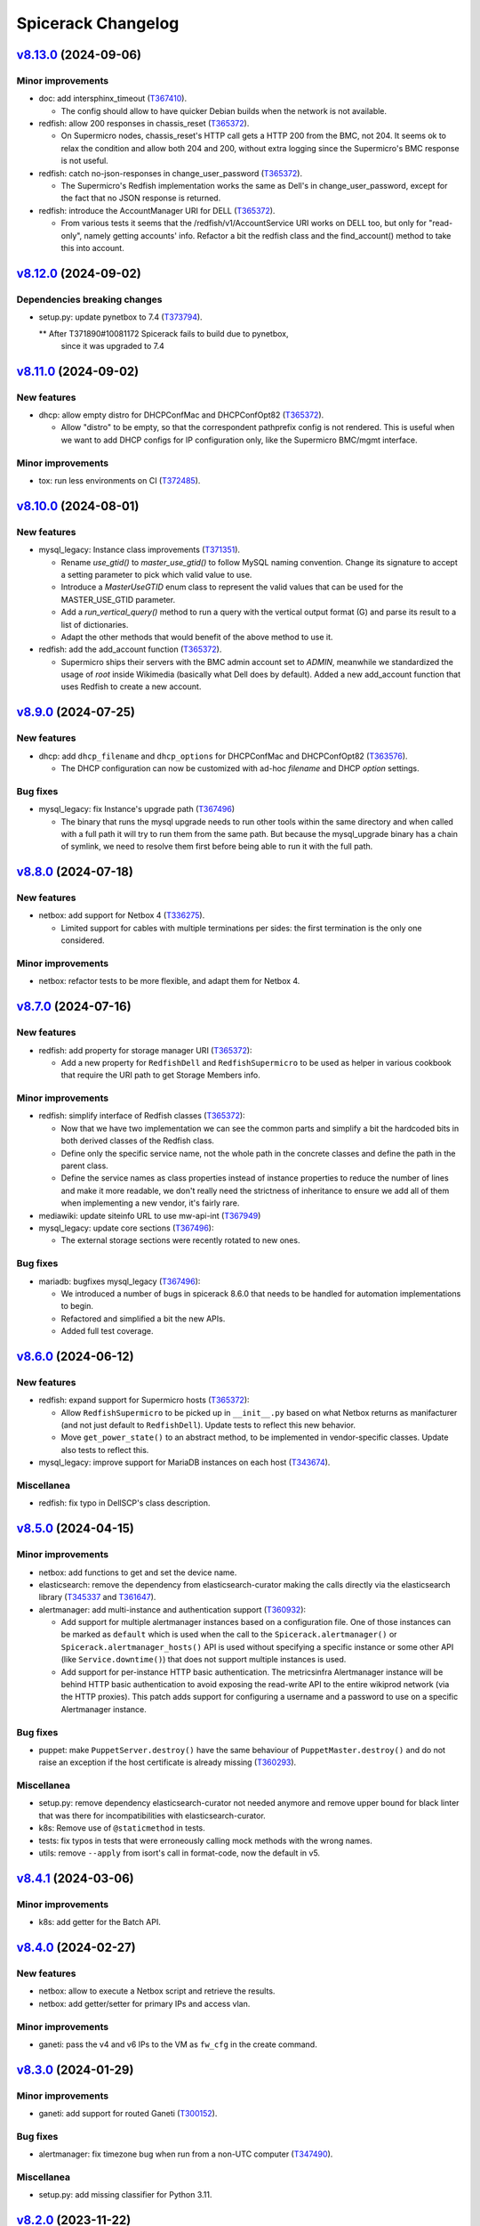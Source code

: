 Spicerack Changelog
-------------------

`v8.13.0`_ (2024-09-06)
^^^^^^^^^^^^^^^^^^^^^^^

Minor improvements
""""""""""""""""""

* doc: add intersphinx_timeout (`T367410`_).

  * The config should allow to have quicker Debian builds when
    the network is not available.

* redfish: allow 200 responses in chassis_reset (`T365372`_).

  * On Supermicro nodes, chassis_reset's HTTP call gets a HTTP 200
    from the BMC, not 204. It seems ok to relax the condition
    and allow both 204 and 200, without extra logging since
    the Supermicro's BMC response is not useful.

* redfish: catch no-json-responses in change_user_password (`T365372`_).

  * The Supermicro's Redfish implementation works the same as Dell's
    in change_user_password, except for the fact that no JSON response
    is returned.

* redfish: introduce the AccountManager URI for DELL (`T365372`_).

  * From various tests it seems that the /redfish/v1/AccountService
    URI works on DELL too, but only for "read-only", namely getting
    accounts' info. Refactor a bit the redfish class and the find_account()
    method to take this into account.


`v8.12.0`_ (2024-09-02)
^^^^^^^^^^^^^^^^^^^^^^^

Dependencies breaking changes
"""""""""""""""""""""""""""""""""""""""""""""""""""""

* setup.py: update pynetbox to 7.4 (`T373794`_).

  ** After T371890#10081172 Spicerack fails to build due to pynetbox,
     since it was upgraded to 7.4


`v8.11.0`_ (2024-09-02)
^^^^^^^^^^^^^^^^^^^^^^^

New features
""""""""""""

* dhcp: allow empty distro for DHCPConfMac and DHCPConfOpt82 (`T365372`_).

  * Allow "distro" to be empty, so that the correspondent pathprefix
    config is not rendered. This is useful when we want to add
    DHCP configs for IP configuration only, like the Supermicro
    BMC/mgmt interface.

Minor improvements
""""""""""""""""""

* tox: run less environments on CI (`T372485`_).


`v8.10.0`_ (2024-08-01)
^^^^^^^^^^^^^^^^^^^^^^^

New features
""""""""""""

* mysql_legacy: Instance class improvements (`T371351`_).

  * Rename `use_gtid()` to `master_use_gtid()` to follow MySQL naming
    convention. Change its signature to accept a setting parameter to
    pick which valid value to use.
  * Introduce a `MasterUseGTID` enum class to represent the valid values
    that can be used for the MASTER_USE_GTID parameter.
  * Add a `run_vertical_query()` method to run a query with the vertical
    output format (\G) and parse its result to a list of dictionaries.
  * Adapt the other methods that would benefit of the above method to
    use it.

* redfish: add the add_account function (`T365372`_).

  * Supermicro ships their servers with the BMC admin account set to
    `ADMIN`, meanwhile we standardized the usage of `root` inside Wikimedia
    (basically what Dell does by default).
    Added a new add_account function that uses Redfish to create a new account.


`v8.9.0`_ (2024-07-25)
^^^^^^^^^^^^^^^^^^^^^^

New features
""""""""""""

* dhcp: add ``dhcp_filename`` and ``dhcp_options`` for DHCPConfMac and DHCPConfOpt82 (`T363576`_).

  * The DHCP configuration can now be customized with ad-hoc `filename` and
    DHCP `option` settings.


Bug fixes
"""""""""

* mysql_legacy: fix Instance's upgrade path (`T367496`_)

  * The binary that runs the mysql upgrade needs to run other tools within
    the same directory and when called with a full path it will try to run
    them from the same path. But because the mysql_upgrade binary has a
    chain of symlink, we need to resolve them first before being able to
    run it with the full path.

`v8.8.0`_ (2024-07-18)
^^^^^^^^^^^^^^^^^^^^^^

New features
""""""""""""

* netbox: add support for Netbox 4 (`T336275`_).

  * Limited support for cables with multiple terminations per sides:
    the first termination is the only one considered.

Minor improvements
""""""""""""""""""

* netbox: refactor tests to be more flexible, and adapt them for Netbox 4.

`v8.7.0`_ (2024-07-16)
^^^^^^^^^^^^^^^^^^^^^^

New features
""""""""""""

* redfish: add property for storage manager URI (`T365372`_):

  * Add a new property for ``RedfishDell`` and ``RedfishSupermicro``
    to be used as helper in various cookbook that require the URI
    path to get Storage Members info.

Minor improvements
""""""""""""""""""

* redfish: simplify interface of Redfish classes (`T365372`_):

  * Now that we have two implementation we can see the common parts and
    simplify a bit the hardcoded bits in both derived classes of the
    Redfish class.
  * Define only the specific service name, not the whole path in the
    concrete classes and define the path in the parent class.
  * Define the service names as class properties instead of instance
    properties to reduce the number of lines and make it more readable, we
    don't really need the strictness of inheritance to ensure we add all
    of them when implementing a new vendor, it's fairly rare.

* mediawiki: update siteinfo URL to use mw-api-int (`T367949`_)

* mysql_legacy: update core sections (`T367496`_):

  * The external storage sections were recently rotated to new ones.

Bug fixes
"""""""""

* mariadb: bugfixes mysql_legacy (`T367496`_):

  * We introduced a number of bugs in spicerack 8.6.0 that needs to be
    handled for automation implementations to begin.
  * Refactored and simplified a bit the new APIs.
  * Added full test coverage.

`v8.6.0`_ (2024-06-12)
^^^^^^^^^^^^^^^^^^^^^^

New features
""""""""""""

* redfish: expand support for Supermicro hosts (`T365372`_):

  * Allow ``RedfishSupermicro`` to be picked up in ``__init__.py`` based on what Netbox returns as manifacturer (and
    not just default to ``RedfishDell``). Update tests to reflect this new behavior.
  * Move ``get_power_state()`` to an abstract method, to be implemented in vendor-specific classes. Update also
    tests to reflect this.

* mysql_legacy: improve support for MariaDB instances on each host (`T343674`_).

Miscellanea
"""""""""""

* redfish: fix typo in DellSCP's class description.

`v8.5.0`_ (2024-04-15)
^^^^^^^^^^^^^^^^^^^^^^

Minor improvements
""""""""""""""""""

* netbox: add functions to get and set the device name.
* elasticsearch: remove the dependency from elasticsearch-curator making the calls directly via the elasticsearch
  library (`T345337`_ and `T361647`_).
* alertmanager: add multi-instance and authentication support (`T360932`_):

  * Add support for multiple alertmanager instances based on a configuration file. One of those instances can be
    marked as ``default`` which is used when the call to the ``Spicerack.alertmanager()`` or
    ``Spicerack.alertmanager_hosts()`` API is used without specifying a specific instance or some other API (like
    ``Service.downtime()``) that does not support multiple instances is used.
  * Add support for per-instance HTTP basic authentication. The metricsinfra Alertmanager instance will be behind
    HTTP basic authentication to avoid exposing the read-write API to the entire wikiprod network (via the HTTP
    proxies). This patch adds support for configuring a username and a password to use on a specific Alertmanager
    instance.

Bug fixes
"""""""""

* puppet: make ``PuppetServer.destroy()`` have the same behaviour of ``PuppetMaster.destroy()`` and do not raise an
  exception if the host certificate is already missing (`T360293`_).

Miscellanea
"""""""""""

* setup.py: remove dependency elasticsearch-curator not needed anymore and remove upper bound for black linter that
  was there for incompatibilities with elasticsearch-curator.
* k8s: Remove use of ``@staticmethod`` in tests.
* tests: fix typos in tests that were erroneously calling mock methods with the wrong names.
* utils: remove ``--apply`` from isort's call in format-code, now the default in v5.

`v8.4.1`_ (2024-03-06)
^^^^^^^^^^^^^^^^^^^^^^

Minor improvements
""""""""""""""""""

* k8s: add getter for the Batch API.

`v8.4.0`_ (2024-02-27)
^^^^^^^^^^^^^^^^^^^^^^

New features
""""""""""""

* netbox: allow to execute a Netbox script and retrieve the results.
* netbox: add getter/setter for primary IPs and access vlan.

Minor improvements
""""""""""""""""""

* ganeti: pass the v4 and v6 IPs to the VM as ``fw_cfg`` in the create command.

`v8.3.0`_ (2024-01-29)
^^^^^^^^^^^^^^^^^^^^^^

Minor improvements
""""""""""""""""""

* ganeti: add support for routed Ganeti (`T300152`_).

Bug fixes
"""""""""

* alertmanager: fix timezone bug when run from a non-UTC computer (`T347490`_).

Miscellanea
"""""""""""

* setup.py: add missing classifier for Python 3.11.

`v8.2.0`_ (2023-11-22)
^^^^^^^^^^^^^^^^^^^^^^

Minor improvements
""""""""""""""""""

* puppet: add a ``hiera_lookup()`` method to the ``PuppetServer`` and ``PuppetMaster`` classes to perform a hiera
  lookup of a specific key from the perspective of a specific host.

`v8.1.0`_ (2023-11-20)
^^^^^^^^^^^^^^^^^^^^^^

Minor improvements
""""""""""""""""""

* remote: add a new ``RemoteHost.get_subset()`` method return a new ``RemoteHosts`` instance with a subset of the
  hosts. Useful when working with instances that inherit from ``RemoteHostsAdapter`` to be able to work on a subset
  of the hosts.
* service: Add ``ipip_encapsulation`` field to ``ServiceLVS`` to follow what's in Puppet.
* puppet: Update ``get_ca_server`` to also support SRV discovery records.

`v8.0.3`_ (2023-11-16)
^^^^^^^^^^^^^^^^^^^^^^

Bug fixes
"""""""""

* puppet: for the Puppet 7 migration set temporarily the return value of `get_puppet_ca_hostname()` hardcoded to
  ``puppetmaster1001`` to allow to migrate the cumin hosts to Puppet 7.

Miscellanea
"""""""""""

* documentation: expand distributed locking docs, add an example of logging when unable to acquire a lock.
* spicerack: log at debug level some stats of each cookbook execution in a machine-readable format. This can be useful
  to generate some stats of the cookbook executions allowing to split them by exit code too.

`v8.0.2`_ (2023-10-18)
^^^^^^^^^^^^^^^^^^^^^^

Bug fixes
"""""""""

* locking: delete the key on etcd if no locks remain to keep etcd clean and avoid to left a lot of keys with emty
  dictionaries as values (`T341973`_).

`v8.0.1`_ (2023-10-18)
^^^^^^^^^^^^^^^^^^^^^^

Bug fixes
"""""""""

* locking: fix path for Spicerack modules locks that was not correctly calculated.

`v8.0.0`_ (2023-10-17)
^^^^^^^^^^^^^^^^^^^^^^

API breaking changes
""""""""""""""""""""

* dhcp: the ``spicerack.Spicerack.dhcp()`` accessor has changed signature and now accepts just a datacenter name
  instead of ``RemoteHosts`` instance. All cookbooks using this accessor had the same logic implemented to find the
  specific dhcp hosts in a given datacenter and this logic has been moved inside the accessor. All existing usage
  will be migrated at deploy time.
* netbox: remove methods ``fetch_host_status``, ``fetch_host_detail`` and ``put_host_status`` that were deprecated
  since ``v0.0.50`` and replaced by the ``spicerack.netbox.NetboxServer`` class. Some private methods have also been
  renamed to follow more closely Netbox namings.

New features
""""""""""""

* Distributed locking support (`T341973`_):

  * See the dedicated :ref:`Distributed locking<distributed-locking>` section of the documentation for a general
    overview.
  * Cookbooks class API additions to the ``spicerack.cookbook.CookbookRunnerBase`` base class:

    * ``max_concurrency`` class property to statically set the maximum number of concurrent runs of a given cookbook,
      enforced by the distributed lock.
    * ``lock_ttl`` class property to statically set the TTL of the distributed lock acquired for each cookbook run.
    * ``lock_args`` instance property to dynamically modify the locking arguments, for example based on the CLI
      arguments (RO vs RW mode of operations).

  * Cookbooks module API additions:

    * ``MAX_CONCURRENCY`` module constant to statically set the maximum number of concurrent runs of a given cookbook,
      enforced by the distributed lock.
    * ``LOCK_TTL`` module constant to statically set the TTL of the distributed lock acquired for each cookbook run.

  * Automatically acquire a lock for each cookbook run according to the values defined above.
  * spicerack: add a ``_spicerack_lock`` private accessor to get a lock instance to be passed to the Spicerack modules
    that would need to acquire a distributed lock with concurrency and TTL. It is different from the public accessor
    for the cookbooks because the key prefix is different to keep cookbooks custom locks separate from the spicerack
    modules ones. It's mentioned here as information for Spicerack developers.

Minor improvements
""""""""""""""""""

* dhcp: acquire exclusive per-DC lock on write operations:

  * Acquire an exclusive lock on a per-DC basis when performing write operations, both during the creation of a DHCP
    snippet and its deletion.
  * Always rewrite the DHCP snippet. With the protection of the lock, there is no more need for this check and the
    library can safely overwrite all the time the DHCP snippet for a given host.

* puppet: add support for puppetserver JSON commands returning non-zero exit code with JSON output (e.g. if a host is
  missing).

Miscellanea
"""""""""""

* documentation: add new section for the distributed locking support in the Introduction page.
* documentation: mark the module interface as deprecated instead of having the class one as preferred, to better
  describe the current state.
* tox.ini: remove optimization for tox <4. Tox 4 will not re-use the environments because of the different names,
  so removing this tox <4 optimization as it's making subsequent runs slower with tox 4+.
* dhcp: simplify tests.
* tests: remove obsolete or not anymore needed items from the false positive list of unused code catched by vulture.

`v7.4.1`_ (2023-10-10)
^^^^^^^^^^^^^^^^^^^^^^

Minor improvements
""""""""""""""""""

* locking: load also ``~/.etcdrc`` for the running user (`T341973`_):

    * We currently save the authentication credential in ``/root/.etcdrc``. Generically load the effective running
      user's ``~/.etcdrc`` configuration file too and merge it into the one provided in the configuration. This is
      done best effort, if the ~/.etcdrc file is missing it will be silently ignored.

`v7.4.0`_ (2023-10-09)
^^^^^^^^^^^^^^^^^^^^^^

New features
""""""""""""

* Add distribted locking support (`T341973`_):

  * locking: add new module for distributed locking support via etcd.
  * spicerack: add a new spicerack accessor ``lock()`` to get an instance of the locking class to acquire and release
    cookbook specific custom locks (`T341973`_).
  * cookbook: add ``--no-locks`` CLI argument to disable locking acquisition/release on a per-run basis. To be used in
    case of emergency or if there are issues with etcd that prevents to acquire/release locks properly.
  * By default the locking support is disabled unless the ``etcd_config`` is set in the configuration file.

Minor improvements
""""""""""""""""""

* spicerack: add ``owner`` property to get a pre-formatted string of the form ``user@host [pid]`` useful to identify
  the owner of a current running process.
* spicerack: add ``current_hostname`` property to get the hostname of the host where the cookbook is currently running.
* spicerack: improve cookbooks help message:

  * The default argument parser in the CookbookBase class doesn't provide a ``prog`` name as it's a bit tricky to
    guess it because it depends on how many cookbooks are defined in a single file.
  * As a result the help message was not very clear up to now::

        $ sudo cookbook sre.hosts.decommission -h
        usage: cookbook [-h] -t TASK_ID [--force] query

  * With this release we inject the cookbook real name in the parser with the additional costruct to use::

        $ sudo cookbook sre.hosts.decommission -h
        usage: cookbook [GLOBAL_ARGS] sre.hosts.decommission [-h] -t TASK_ID [--force] query

  * This way it should also help to remind the user that there are global arguments for the cookbook binary in
    addition to the cookbook-specific ones. It was deemed not necessary to add a message to run ``cookbook -h`` to
    get the available ``GLOBAL_ARGS``, but it can be easily added.

`v7.3.1`_ (2023-10-04)
^^^^^^^^^^^^^^^^^^^^^^

Bug fixes
"""""""""

* tests: fix test that was actually querying the DNS making it fail in the Debian package build process.

`v7.3.0`_ (2023-10-04)
^^^^^^^^^^^^^^^^^^^^^^

Minor improvements
""""""""""""""""""

* puppet: Add new ``PuppetServer`` class and make the ``PuppetMaster`` inherit from it as it will be deprecated
  first and then removed in future releases.

Bug fixes
"""""""""

* decorators: fix the ``set_tries()`` function (`T346134`_).

  * It is used to dynamically change the number of tries on a ``@retry``-decorated function/method but was not reading
    the function signature default value when present. Inspect the signature and if the default value is present, is an
    integer and is either untyped or typed as integer use it. Add also tests as they were not present and not spotted
    because the code coverage was considering the function as tested because used in the service module.

Miscellanea
"""""""""""

* tests: simplify the ``spicerack._cookbook.main()`` tests avoiding to mock the Spicerack instance and using instead
  the configuration file to instantiate a real instance.

`v7.2.2`_ (2023-09-11)
^^^^^^^^^^^^^^^^^^^^^^

Minor improvements
""""""""""""""""""

* ganeti: add support also for the ``sandbox`` VLAN.
* mediawiki: move the calls to ``noc.wikimedia.org`` to the kubernetes hosted one.

Bug fixes
"""""""""

* puppet: drop deprecated ``--ignorecache`` switch.
* Fix some docstring typos.

Miscellanea
"""""""""""

* spicerack: make all ``CookbookCollection`` class arguments as keyword-only to avoid mistakes (internal API).

`v7.2.1`_ (2023-06-21)
^^^^^^^^^^^^^^^^^^^^^^

Bug fixes
"""""""""

* service: make the ``monitors`` field of the ``ServiceLVS`` class optional to adapt it to the recent change in Puppet
  about it.

`v7.2.0`_ (2023-05-31)
^^^^^^^^^^^^^^^^^^^^^^

Minor improvements
""""""""""""""""""

* ganeti: add new ``GanetiRAPI`` methods ``nodes()`` and ``groups()`` to get the related info from the cluster.
* ganeti: specify VM memory size in MB to allow for more fine-tune than GB.
* dhcp: when re-generating the DHCP includes and then restarting the DHCP server, in case of a failure make sure to
  delete the newly created snippet and refresh again to ensure the DHCP is in a good shape.
* dhcp: reword some exception messages.

Miscellanea
"""""""""""

* .gitignore: add local config files to it.
* Add Python 3.11 support.

`v7.1.0`_ (2023-05-15)
^^^^^^^^^^^^^^^^^^^^^^

Minor improvements
""""""""""""""""""

* dhcp: expand support for hostname based match using the manufacturer to adapt to different settings.
* remote: improve usability of ``RemoteHosts.wait_reboot_since()`` clarifying the message and making it more DRY-RUN
  friendly.

`v7.0.0`_ (2023-05-08)
^^^^^^^^^^^^^^^^^^^^^^

API breaking changes
""""""""""""""""""""

* spicerack: refactor IRC logging:

  * Rename the existing ``irc_logger`` to ``sal_logger`` as it logs to IRC with the ``!log`` and hence to SAL.
  * Add a new ``irc_logger`` property to log to IRC on the ``#wikimedia-operations`` channel without the ``!log``
    prefix to just log to IRC and not SAL.

Bug fixes
"""""""""

* doc: do not load UI fix when building the manpage.

`v6.4.3`_ (2023-05-08)
^^^^^^^^^^^^^^^^^^^^^^

Minor improvements
""""""""""""""""""

* ganeti: enable ``--no-wait-for-sync`` by default for the virtual machine creation command.

Bug fixes
"""""""""

* decorators: fix ``dry_run`` detection that had a bug in the case of a function with a ``dry_run`` argument with a
  default value. The default value was used also in the presence of a an explicit value set by the caller (`T335855`_).
* doc: fix search in documentation as ``jQuery`` is not automatically loaded by the rtd theme.
* doc: Remove extra preceding space in intro example.

`v6.4.2`_ (2023-04-17)
^^^^^^^^^^^^^^^^^^^^^^

Minor improvements
""""""""""""""""""

* kafka: remove setting to avoid checking the hostname in TLS certs as all clusters in production are now running
  with PKI TLS certs that have the hostname in their CN.

Bug fixes
"""""""""

* service: add ``httpbb_dir`` field that was added to the Puppet service catalog.

`v6.4.1`_ (2023-03-30)
^^^^^^^^^^^^^^^^^^^^^^

Bug fixes
"""""""""

* redfish: update log entries location for Dell and make it compatible with different iDRAC versions.

`v6.4.0`_ (2023-03-28)
^^^^^^^^^^^^^^^^^^^^^^

Minor improvements
""""""""""""""""""

* tox: make config compatible with tox ``4.x``.
* remote: add results to ``RemoteExecutionError``. While waiting for Cumin to support a more robust result reporting,
  pass the results also in the case of a failed execution to the ``RemoteExecutionError`` excepion so that potentially
  client code could access the partial results on failure using a pattern like::

      try:
          results = remote_hosts.run_sync('some command')
      except RemoteExecutionError as e:
          results = e.results

Bug fixes
"""""""""

* setup.py: force ``dnspython`` from Bullseye pinning the dependency to the same version of Debian Bullseye as
  upstream has breaking changes also between minor versions.
* dnsdisc: adapt code and tests to work with ``dnspython 2.0.0``.
* service: improve ``check_dns_state`` validation check.
* puppet: make the ``PuppetMaster`` class inherit from ``RemoteHostsAdapter`` to fix a bug in dry-run mode with
  a method decorated with ``@retry``.
* service: ensure that ``dry_run`` is passed to the ``Service`` class to be detected in dry-run mode for methods
  decorated with ``@retry``.

Miscellanea
"""""""""""

* tox: use ``sphinx-build`` to generate the documentation, this prevents a deprecation warning for using ``setup.py``.

`v6.3.0`_ (2023-03-15)
^^^^^^^^^^^^^^^^^^^^^^

New features
""""""""""""

* apt: add new module with new ``AptGetHosts`` class that inherits from ``RemoteHostsAdapter`` to handle simple
  ``apt-get`` use cases but setting all the proper options for non-interactive runs of ``apt-get``.
* spicerack: add new ``spicerack.apt_get()`` accessor to run ``apt-get`` commands on target hosts.

Minor improvements
""""""""""""""""""

* redfish: add simple supermicro class.
* alertmanager: match also FQDN, not only hostnames in the label.
* decorators: add ``set_tries()`` function to be used for the ``dynamic_params_callbacks`` argument of the ``@retry``
  decorator to dynamically modify the number of tries to retry from the client.
* dnsdisc: add a ``resolve_with_client_ip()`` method to resolve with EDNS Client Subnet (ECS) support.
* service: extend the discovery capabilities of the service catalog to check the DNS records with ECS support adding
  a ``check_service_ips()`` method and a ``check_dns_state()`` one.
* spicerack: add ``authdns_active_hosts`` property to get a ``RemoteHosts`` instance for the authoritative DNS servers
  currently active. As it uses the Cumin's direct backend it works also if PuppetDB is not available.

Bug fixes
"""""""""

* icinga: handle edge case where status is not optimal but there are no failed services (`T330318`_).
* icinga: uniform code for acked services like failed services to offer the same API in all involved classes.
* k8s: fix existing docstrings.

Miscellanea
"""""""""""

* tox: disable bandit's ``request_without_timeout`` in tests.
* setup.py: bump dependencies minimum version to match those in Debian bullseye.
* setup.py: remove temporary upper limit for prospector as the upstream issue has been fixed.
* doc: dynamically set copyright year to current year.
* Use ``GenericAlias`` objects for type hints in the whole code base given that the lowest supported Python is 3.9:

  * Use directly ``GenericAlias`` builtin objects for type hints (e.g. ``dict[]`` instead of ``Dict[]``).
  * Use directly ``GenericAlias`` objects from the ``collections.abc`` module instead of the ones from the ``typing``
    module (i.e. ``collections.abc.Sequence`` instead of ``typing.Sequence``).
  * See also `PEP 585`_.

* docstrings: automatically document type hints using ``sphinx_autodoc_typehints``. Now it's not necessary to repeat
  in the docstrings the type of the variables and return types as those are automatically added reading the type hints
  present in the signature. The whole code base has been updated accordingly.

`v6.2.2`_ (2023-02-23)
^^^^^^^^^^^^^^^^^^^^^^

Bug fixes
"""""""""

* icinga: fix condition that determines if a service status is failed or not (`T330318`_).
* redfish: ensure versions are parsed as ``packging.version.Version`` instances.

`v6.2.1`_ (2023-02-20)
^^^^^^^^^^^^^^^^^^^^^^

Bug fixes
"""""""""

* tests: revert removal of mocked DNS resolver that prevented the tests to run without network access.

`v6.2.0`_ (2023-02-20)
^^^^^^^^^^^^^^^^^^^^^^

Internal API breaking changes
"""""""""""""""""""""""""""""

* spicerack: get authdns servers from config file (`T329773`_):

  * The list of all authdns servers was retrieved via the cumin alias ``A:dns-auth``, which itself comes from Puppet
    resources (query ``P{R:Class = profile::dns::auth}``).
  * This leads to cookbooks using dnsdisc or service modules failing whenever and authdns is unavailable for
    maintenance.
  * The source of truth for active authdns servers is hiera, so refactor the modules to use a configuration file
    populated by Puppet instead.
  * Using the configuration file from Puppet also removes the need to query the IP of the DNS servers and allows to use
    the Discovery class also withouth a fully working DNS.
  * Use keywords only for most parameters of the touched classes.
  * This change breaks the internal spicerack APIs while the cookbook-facing Spicerack class API has been left
    untouched.

New features
""""""""""""

* alertmanager: add parent ``Alertmanager`` class:

  * In some use cases we need to silence alerts in alertmanager that are not attached to any host via the ``instance``
    label.
  * In order to do so abstract away a higher level ``Alertmanager`` class with the generic bits to interact with the
    Alertmanager APIs and make the existing ``AlertmanagerHosts`` class a derived class of that one.
  * Add a new Spicerack accessor ``alertmanager()`` to get an instance of a generic Alertmanager without relations to
    hosts.

Minor improvements
""""""""""""""""""

* icinga: allow ``wait_for_optimal`` to ignore acknowledged alerts (`T319277`_).
* redfish: allow for refreshing the manager info. Some of the iDRAC info such as firmware and BIOS version are more
  dynamic and as such we gather them every time, however some other data such as the model is fairly static and can
  benefit from being cached. As such update the interface so that we can refresh the specific data block for functions
  that need to.
* redfish: add upload/update methods to push firmware upgrades.

Bug fixes
"""""""""

* mysql_legacy: remove ``x2`` handling logic as it's read-write in both datacenters, and actively written to.
  Remove it from the module's logic completely to avoid confusion and desync with cumin's list of core-db.

`v6.1.0`_ (2023-02-10)
^^^^^^^^^^^^^^^^^^^^^^

Minor improvements
""""""""""""""""""

* puppet: allow to specify the exact message when disabling/enabling puppet.
* config: expand user's home (``~``) for logs dir.
* cookbook: improve help message.
* redfish: move Dell specific functionalities to the Dell class.
* redfish: store all OOB info for later use.
* redfish: add ``system_manager`` info and properties for ``bios_version``, ``model``, ``manufacturer``.

Bug fixes
"""""""""

* Fix incorrect usage of ClusterShell's ``NodeSet`` using the Cumin's ``nodeset`` and ``nodeset_fromlist`` instead.

Miscellanea
"""""""""""

* reposync: switch from ``copy_tree`` to ``copytree``.
* kafka: fix typo in docstring.
* dhcp: fix tests using unnecessary hack.
* setup.py: force a newer ``sphinx_rtd_theme``.
* setup.py: pin elasticsearch-curator ``~=5.0``.

`v6.0.0`_ (2022-12-14)
^^^^^^^^^^^^^^^^^^^^^^

Configuration breaking changes
""""""""""""""""""""""""""""""

* The ``cookbooks_base_dir`` config key has been renamed to ``cookbooks_base_dirs`` and must be a list of paths.

New features
""""""""""""

* Add support for multiple cookbooks paths to be loaded. All the cookbooks paths must have a directory inside named
  ``cookbooks/`` and this directory must not have an ``__init__.py`` file as Namespace Packages are used (see
  `PEP 420`_) (`T325168`_).

* Add module injection support (`T319401`_):

  * Add an optional configuration key ``external_modules_dir`` to define an external modules directory that will be
    injected in the Python path to allow to use also external modules not present in spicerack.
  * Add a new ``spicerack.SpicerackExtenderBase`` class to inherit from in order to define an external accessor class
    that will be used by Spicerack to allow to use external accessors.
  * Add an optional configuration key ``extender_class`` in the ``instance_params`` configuration key for specifying
    the fully qualified name of the Python class to use as the extender class.

Miscellanea
"""""""""""

* setup.py: Add ``python_requires`` metadata. The latest pyroma does check for its presence and it makes sense to add
  it to prevent from installing the spicerack package on the wrong Python version.
* setup.py: Revert old upper limit for ``GitPython``, there are no more issue with more recent versions.
* setup.py: Set an upper limit for ``pylint`` and ``prospector`` for upstream issues.
* setup.py: Split the python auto-formatter test dependencies on their own extra group so that they can be installed
  alone in the already split virtual environment for the tox envs ``py3-style`` and ``py3-format``. This way there are
  no conflicts between other test dependencies and ``black`` and ``isort``.
* setup.py: Add specific style tox environments for each Python version to avoid the CI jobs to pick Python 3.7 that
  has a pip backtracking issue with the latest versions of the dependencies. Keep the ``py3-{style,format}``
  environments for ease of use locally and to not break compatibility but make the ``py3-style`` one not run
  automatically in CI.

`v5.0.2`_ (2022-11-17)
^^^^^^^^^^^^^^^^^^^^^^

Bug fixes
"""""""""

* redfish: fix the reboot message ID check for new iDRAC versions.

`v5.0.1`_ (2022-11-17)
^^^^^^^^^^^^^^^^^^^^^^

Bug fixes
"""""""""

* redfish: add reboot message ID for new iDRAC versions.

Miscellanea
"""""""""""

setup.py: remove support from Python 3.7 and 3.8.
tox: remove support from Python 3.7 and 3.8.

`v5.0.0`_ (2022-11-10)
^^^^^^^^^^^^^^^^^^^^^^

Dependencies breaking changes
"""""""""""""""""""""""""""""

* Starting with Spicerack v5.0.0 the support for Python 3.7 and 3.8 is dropped. For now there are no breaking changes
  but it's not guaranteed to work with those versions anymore.

API breaking changes
""""""""""""""""""""

* constants: remove ``CORE_DATACENTERS`` constant:

  * Remove the constant from Spicerack as it's a duplicate of the one already present in ``wmflib``.
  * Convert all Spicerack code to use the same variable from ``wmflib``.
  * All the cookbooks have been already migrated to use the ``wmflib`` one.

Minor improvements
""""""""""""""""""

* ipmi: clarify that the target can also be an IP address. The ipmi module works the same as with a management FQDN.

Bug fixes
"""""""""

* netbox: update allowed state transitions:

  * As the way we use Netbox status is changed as part of the work in `T320696`_ and the ``staged`` status is not
    anymore used, update the allowed transitions based on the new `Server Lifecycle Diagram`_.

Miscellanea
"""""""""""

* mypy: remove upper limit and refactor mypy configuration to properly work with newer versions.

`v4.0.0`_ (2022-09-28)
^^^^^^^^^^^^^^^^^^^^^^

API breaking changes
""""""""""""""""""""

* redfish: use the management IP instead of FQDN to connect to the management console:

  * Some DELL hosts come with the ``idrac.webserver.HostHeaderCheck`` setting set to ``1``, that prevents to connect
    to the Redfish API unless the hostname is set in the configuration, creating a chicken and egg problem to automate
    the initial setup of the hosts.
  * To prevent this switch the whole module to use directly IPs for now. We might want to improve this later setting
    the hostname in the iDRAC settings and then switching to use the FQDN once that is configured, but because most of
    the automation will be already done by that time it's not clear if it would be a real win.
  * [BREAKING API] this changes the ``spicerack.Spicerack.redfish()`` signature to require a hostname instead of a
    management FQDN and also makes the username parameter optional, defaulting to use ``root``.
  * [BREAKING API] this changes the ``spicerack.redfish.Redfish`` class signature to require a hostname and management
    IP address instead of a single parameter with the FQDN. Although breaking, no cookbook usage should instantiate
    this class directly, but always via the above accessor.

Minor improvements
""""""""""""""""""

* icinga: add explicit support of the DRY-RUN mode (`T315537`_):

  * While the DRY-RUN compatibility of the ``icinga`` module was guaranteed by the ``remote`` module, there was a
    usage of the ``@retry`` decorator that wasn't able to detect when in DRY-RUN mode and accordingly reduce the
    number of retries.

* Bump ``pynetbox`` dependency to ``~= 6.6`` (`T310745`_).
* netbox: enable pynetbox threading (`T311486`_).

Miscellanea
"""""""""""

* doc: fix ``sphinx_checker`` script for Python 3.10.
* doc: add an example on how to use the ``TOX_SKIP_ENV`` environmental variable to run only certain tox environments
  when in development.
* doc: improve documentation of the ``CookbookBase`` classes usage.

`v3.2.1`_ (2022-08-31)
^^^^^^^^^^^^^^^^^^^^^^

Bug fixes
"""""""""

* elasticsearch_cluster: simplify routine to start masters last. Due to the multiple clusters an host can be a master
  in one instance and a child of another instance, bringing the process to a halt using the previous logic. The new
  logic returns all the hosts that are child for all instances first and after that the remaining ones that are
  master for at least one instance.
* peeringdb: minor fixes:

  * Make the ``Spicerack.peeringdb()`` accessor more flexible allowing the configuration file to miss non mandatory
    keys.
  * Add tests for the ``Spicerack.peeringdb()`` accessor.
  * Use empty string as default value for the token to avoid the ``Optional`` type.
  * Fix mypy ignore for type mismatch.
  * Fix various docstrings.

Miscellanea
"""""""""""

* CHANGELOG: fix typos and uniform format.

`v3.2.0`_ (2022-08-18)
^^^^^^^^^^^^^^^^^^^^^^

New features
""""""""""""
* peeringdb: add a new module to interact with the PeeringDB API.

Minor improvements
""""""""""""""""""

* elasticsearch_cluster: ensure to restart masters one at a time.

Miscellanea
"""""""""""

* flake8: move flake8's configuration all into ``setup.cfg``.

`v3.1.1`_ (2022-07-26)
^^^^^^^^^^^^^^^^^^^^^^

Bug fixes
"""""""""

* k8s: Increase retry value to prevent timeouts.

Miscellanea
"""""""""""

* Add support for python 3.10.

`v3.1.0`_ (2022-07-20)
^^^^^^^^^^^^^^^^^^^^^^

Minor improvements
""""""""""""""""""

* redfish: add support to check the reboot of the DELL iDRACs:

  * add a ``most_recent_member()`` method in the ``Redfish`` class to return the most recent message from an API reply
    with members from Dell.
  * add a ``last_reboot()`` method to the ``Redfish`` class to get the time of the last DELL iDRAC reboot.
  * add a ``wait_reboot_since()`` method to the ``Redfish`` class to poll until the DELL iDRAC comes back online after
    a reboot.

* redfish: add property for the ``HttpPushURI`` url, needed for pushing firmware to the DELL iDRACs.
* redfish: add a ``generation`` property to the ``Redfish`` class to represent the DELL iDRAC genration i.e.
  ``13`` == ``idrac8``, ``14`` == ``idrac9``, and allow us to implment workarounds for older generations.
* redfish: add a ``fqdn()`` getter property and ``__str__()`` method to the ``Redfish`` class:

  * When passing around a ``Redfish`` instance it's useful to know what host it represents as such add a getter for
    the FQDN property and update the ``__str__()`` metbod to also return the FQDN.

* k8s: Add ``KubernetesNode.taints`` propertry to return the taints of a node.
* k8s: Retry checks for expected pods on drain as in some cases (e.g. pods not catching ``TERM``) it might take a while
  for pods to actually terminate. Retry the check for expeced pods to reduce the chance for errors.
* k8s: Retry pod evictions on ``HTTP 429`` from API server:

  * An ``HTTP 429`` response from the API server means that the eviction is not currently allowed because of a
    configured ``PodDisruptionBudget`` or a API server rate limit was hit. Retry ``evict()`` calls in both cases 3
    times with exponential backoff.

* tests: reduce runtime by more than 80%:

  * The logging module setup performed in the ``spicerack._log.setup_logging()`` function is not automatically reset by
    pytest, leading to slowness in some tests, in particular those with a lot of output, for example due to a lot of
    retries.
  * Add a ``_reset_logging_module()`` funtion in the tests for the ``_log`` module that removes all exisiting filters
    and handlers to both the root and the IRC loggers.
  * Call the ``_reset_logging_module()`` function in the teardown of every test that directly or indirectly calls the
    ``spicerack._log.setup_logging()`` function.
  * This reduces the runtime of the unit tests by more than 80%, in my local environment for example it went from ~150s
    to ~25s for the 825 tests run.

Bug fixes
"""""""""

* redfish: better compare Dell SCP attributes:

  * When comparing Dell SCP attributes for the configuration, consider them identical if they are a comma-separated
    list both if the separator is just the comma or comma+space. Some versions of iDRAC return the values comma+space
    separated when getting the current configuration.

* tests: fix ``caplog`` usage:

  * Make sure to use ``caplog.at_level()`` every time the pytest caplog fixture is used to ensure the reliability of
    the test itself and to avoid altering the level for other tests.
  * Rename the ``argparse.py`` test cookbook to ``argparse_ok`` to prevent any conflict with the stdlib argparse
    module.

`v3.0.0`_ (2022-06-28)
^^^^^^^^^^^^^^^^^^^^^^

API breaking changes
""""""""""""""""""""

* ganeti: refactor the Ganeti module to support the new data model in Netbox:

  * With the new representation of Ganeti data in Netbox, the hardcoded matching between cluster names and Ganeti
    RAPI FQDN endpoint would not work anymore.
  * Refactor the module to gather the data directly from Netbox.
  * This requires the addition of a custom field ``ip_address`` for the virtualization cluster groups model that
    connects it to the Ganeti RAPI VIP "svc" DNS name that is assigned to the related IP address in Netbox.
    The custom field has been already added and populated in Netbox in production.
  * The main benefit is the removal of the hardcoded mapping between clusters and their groups (rows/racks).
  * Add a new ``get_cluster()`` and ``get_group()`` methods in the ``Ganeti`` class to get a new ``GanetiCluster``
    or ``GanetiGroup`` dataclass instances that represent the data required to identify the related resources.
  * Removed the hardcoded magic logic that mapped a row ``A`` to a Ganeti group ``row_A`` as we're moving away from
    row-level redundancy at the network layer towards a rack-level redundancy model. This allows to rename the Ganeti
    groups at anytime freely.

Minor improvements
""""""""""""""""""

* icinga: ensure that the downtime was applied (`T309447`_):

  * Add a ``wait_for_downtimed()`` method that polls the Icinga status to ensure that the hosts got downtimed.
  * Do this best effort, just logging a warning for now in case the downtime can't be verified.

Bug fixes
"""""""""

* redfish: make task polling work with older models that set the end time to Unix epoch at the task start.

Miscellanea
"""""""""""

* log: stop suppressing logging exceptions, that were silenced in the logging configuration.
* doc: fix intersphinx links.

`v2.6.0`_ (2022-06-07)
^^^^^^^^^^^^^^^^^^^^^^

Minor improvements
""""""""""""""""""

* redfish: Assume all ``GET`` and ``HEAD`` requests are read-only and anything else is potentally read-write.
* redfish: allow to submit tasks with ``DELETE`` as some Redfish REST API DELETE actions do submit jobs. The
  ``submit_task()`` method accepts an HTTP method different than ``POST`` now.
* netbox: update netbox to use internal discovery address as it got migrated from a public IP to the discovery
  infrastructure.

Miscellanea
"""""""""""

* doc: set default language as Sphinx 5.0+ requires language to not be None when warnings are treated as errors.
* pylint: remove unnecessary comments. The latest pylint has moved the ``no-self-use`` reported issue to an optional
  plugin. We don't need to enable it, hence removing the unnecessary comments.

`v2.5.0`_ (2022-05-26)
^^^^^^^^^^^^^^^^^^^^^^

API breaking changes
""""""""""""""""""""

* redfish: update signature of the ``request()`` method to support dynamic keyword arguments that will be passed
  directly to the requests library:

  * Although this breaks backward compatibility of the existing API for the ``request()`` method, it's not currently
    used directly anywhere and so it was deemed ok to not justify a new major release for this.
  * In particular the previous ``data`` parameter that was passed to requests's ``json`` parameter would now be passed
    to request's ``data`` parameter, so not being automatically converted to JSON. Existing calls have been modified to
    call ``requests()`` with a ``json`` parameter instead.

New features
""""""""""""

* service: add new module to expose Puppet's ``service::catalog``:

  * Add a new module to load the Puppet ``service::catalog`` hieradata structure into Spicerack.
  * Part of the abstractions allow to access in a more programmatic way the properties of a given service.
  * It also allow to ``depool``/``pool`` (and related context manager) a service in the DNS Discovery realm.
  * It also allow to ``downtime`` (and related context manager) a service in a given datacenter in Alertmanager.
  * See the `service module example usage`_.

Minor improvements
""""""""""""""""""

* reposync: improve git push error handling catching more possible git errors.
* ganeti: add a ``startup()`` method to startup a Ganeti VM (`T306661`_).
* ganeti: add ``set_boot_media()`` method to modify the instance boot media and change it between disk and network
  (PXE) (`T306661`_).
* ganeti: print the output of a Ganeti VM creation while it's being created so that it gets printed live and not at
  only at end.
* dhcp: add to the ``DHCPConfOpt82`` and ``DHCPConfMac`` classes a ``media_type`` parameter:

  * This new ``media_type`` parameter will allow use to easily choose PXE boot media other then the default debian
    installers. Specifically this will allow us to create cookbooks to test specific point releases as well as
    rescue and secure-wipe options.

Bug fixes
"""""""""

* mediawiki: Mediawiki APIs now are only listening only on HTTPS, call the siteinfo API in HTTPS.
* remote: increase the wait for reboot timeout (`T307260`_):

  * In some cases, in particular during reimages, the reboot time can take longer. Increase the limit for now as in most
    cases this will not change anything as the check will succeed way before the timeout.

Miscellanea
"""""""""""

* tests: fix yaml file indentation.
* documentation: fix typo.
* setup.py: mark the module as typed so that mypy can type check calls in other tools that are importing this library.

`v2.4.1`_ (2022-04-12)
^^^^^^^^^^^^^^^^^^^^^^

Minor improvements
""""""""""""""""""

* elasticsearch_cluster: don't wait for green on first node.
* alertmanager: improve downtime:

  * Allow to pass hosts with already a specific port. If the port is present no port-related regex is added, if the
    port is not present the port-related regex will be automatically added.
  * Optimize the regex adding just once the port regex at the end if all hosts don't have the port specified.
  * Add a matchers parameter to the ``downtime()`` and ``downtimed()`` methods to allow to perform additional filtering
    adding additional matchers.
  * Raise an error in case an additional matcher is trying to target the instance property.

Bug fixes
"""""""""

* alertmanager: fix downtime:

  * Fix the way the matchers for the silence are created. Because AlertManager and Prometheus will evaluate all
    matchers in AND, we can only add one single matcher for the instance property, that has to match all given hosts,
    as opposed to the current implementation that was adding one matcher per host.

`v2.4.0`_ (2022-04-04)
^^^^^^^^^^^^^^^^^^^^^^

New features
""""""""""""

* k8s: add a new module with initial support for Kubernetes that supports draining a node (`T300879`_).
* spicerack: add a new ``Spicerack.thanos()`` accessor to get an instance of ``wmflib.prometheus.Thanos``.
* ipmi: add a ``remove_boot_override()`` method to clear any BIOS boot parameter override because some hosts don't
  automatically clear that after a reboot.

Minor improvements
""""""""""""""""""

* ipmi: improve the ``force_pxe()`` method changing the way it sets the Force PXE bit in the BIOS boot parameters to
  force the reset of the valid flag after a reboot and consider the valid flag as harmless anyway (`T304434`_).

Miscellanea
"""""""""""

* pylint: fix newly reported issue.

`v2.3.3`_ (2022-03-17)
^^^^^^^^^^^^^^^^^^^^^^

Minor improvements
""""""""""""""""""

* reposync: don't catch the ``RepoSyncNoChangeError`` allowing the calling cookbook to decide what to do in case of
  no changes in the repository.
* reposync: add a ``force_sync()`` method to perform a force push from the local repository to all remotes.

`v2.3.2`_ (2022-03-10)
^^^^^^^^^^^^^^^^^^^^^^

Bug fixes
"""""""""

* alertmanager: add missing support for dry-run mode.
* reposync: make tests run quicker:

  * Some tests were using ``192.0.2.1`` as a git remote, that doesn't fail immediately, at least on macOS. Replace it
    with a non-existent local path.

`v2.3.1`_ (2022-03-10)
^^^^^^^^^^^^^^^^^^^^^^

Minor improvements
""""""""""""""""""

* spicerack: make ``http_session`` more flexible:

  * Instead of updating the signature with the new parameters available in wmflib, relax the signature here in
    spicerack and delegate to wmflib what are the accepted parameters.

Bug fixes
"""""""""

* alertmanager: do not retry on HTTP 500 responses:

  * The Alertmanager API can respond with an HTTP Status Code of 500 on some requests with a valid JSON response,
    although there was no server error (i.e. trying to delete an already deleted silence).
  * Do not retry on 500 responses, allowing requests to get a proper response and then let the module itself decide
    what to do based on the content of the response.

`v2.3.0`_ (2022-03-09)
^^^^^^^^^^^^^^^^^^^^^^

Minor improvements
""""""""""""""""""

* alertmanager: catch the already deleted silence error (`T293209`_):

  * The Alertmanager API, when trying to delete an existing silence, returns 500 with a JSON string message in the
    case of an already expired or deleted silence.
  * On delete, catch the exception and just log a warning message in case the silence has been already deleted / is
    already expired.
  * In orther to achieve this, change the ``AlertmanagerError`` exception to accept an optional parameter with the API
    response object.

* elasticsearch_cluster: load the configuration from a yaml file, remove the hardcoded one (`T278378`_).

Miscellanea
"""""""""""

* spicerack: use the private property for the config dir within the class, for coherence.

`v2.2.0`_ (2022-03-08)
^^^^^^^^^^^^^^^^^^^^^^

New features
""""""""""""

* alertmanager: introduced a new module to manage resources on AlertManager (`T293209`_):

  * It has an ``AlertmanagerHosts`` class that currently supports creating a silence (downtime in Icinga terminology)
    and removing it given its ID. It also provides a context manager to perform the silence similarly to the icinga
    module.

* alerting: introduced new alerting module with an ``AlertingHosts`` class as a wrapper around the ``IcingaHosts`` and
  ``AlertmanagerHosts`` classes so that the same actions are performed on both instances.
* spicerack: add accessors for the new ``AlertmanagerHosts`` and ``AlertingHosts`` classes as ``alertmanager_hosts``
  and ``alerting_hosts`` respectively. The preferred way is to use the ``alerting_hosts`` accessor so that actions like
  the downtime are performed on both systems.

Bug fixes
"""""""""

* redfish: fix the default value for the ``allow_new_attributes`` parameter of ``RedfishDell.scp_dump()``.

`v2.1.0`_ (2022-03-03)
^^^^^^^^^^^^^^^^^^^^^^

New features
""""""""""""

* reposync: add new module to manage syncing of automatically generated repositories.

Minor improvements
""""""""""""""""""

* redfish: ``DellSCP``, allow creation of new entities:

  * So far the ``DellSCP`` class allowed only to modify existing attributes in existing components.
  * When dealing with a ``DellSCP`` configuration, there are cases in which it might be necessary to create attributes
    that do not exist in the current configuration. For example when changing the boot mode between ``Bios`` and
    ``Uefi`` a long list of attributes disappear/appear in the configuration.
  * To allow this use case an ``allow_new_attributes`` keyword only parameter has been added to the constructor to
    explicitly allow new attributes, keeping the existing behaviour of typo-protection if that is not passed.
  * Another possible use case is to start from a configuration and create a components section from scratch.
  * To allow this use case an ``empty_components()`` method was added that, while keeping the rest of the configuration
    intact, empties the existing components and from there allows to set new attributes, transparently creating any
    missing component.
  * Add the ``allow_new_attributes`` parameter to ``RedfishDell.scp_dump()`` to enable this new feature when dumping a
    configuration.

Bug fixes
"""""""""

* dhcp: fix lowercase serial tag matching.

Miscellanea
"""""""""""

* setup.py: temporary limit redis library:

  * The latest ``redis`` release v4.1.4 creates some dependency issue, for now limit the upper version as we're anyway
    using v3 in production as that's the version up to Debian Bullseye.

* setup.py: upper limit for black:

  * On Debian bullseye ``elastcisearch-curator`` latest release dependencies have a conflict with black's dependencies
    and it's not possible to put an upper limit to ``elastcisearch-curator`` because previous version don't build
    properly on Bullseye from pip (the debian package version of it has a patch to override its dependency constraints).
  * To prevent conflicts force an upper limit on the black version for now.

* bandit: ignore hardcoded password in tests:

  * Ignore the ``B105:hardcoded_password_string`` and ``B106:hardcoded_password_funcarg`` checks in test directories.
  * Removed related #nosec comments unnecessary now.

* prospector: ignore deprecation message:

  * The latest ``prospector`` issues a deprecated message for the ``pep8`` and ``pep257`` tools that have been renamed
    to ``pycodestyle`` and ``pydocstyle`` respectively. The new names are incompatible with ``prospector < 1.7.0``,
    so for now keep the old names and disable the deprecation warning.

`v2.0.0`_ (2022-02-15)
^^^^^^^^^^^^^^^^^^^^^^

API breaking changes
""""""""""""""""""""

* management: removed module, it was deprecated in v1.0.0.

New features
""""""""""""

* spicerack: allow to execute another cookbook from within a cookbook:

  * Add the capability from within a cookbook to call another cookbook with custom parameters using the
    ``run_cookbook()`` method in the Spicerack class.
  * The called cookbook will be executed with the same global options with which the current cookbook is running with
    and will log in the same file of the current cookbook run.

Minor improvements
""""""""""""""""""

* redfish: better support of parsing JSON responses (`T299123`_):

  * In some older Dell servers the Redfish API sometimes replies with different casing for the ``MessageId`` key, like
    ``MessageID``.
  * It's also possible that Oem custom messages are reported in the same replies with a different structure.
  * Skip the Oem messages and try both keys cases when parsing the reply.

* redfish: improve support for DRY-RUN mode:

  * In DRY-RUN mode allow read-only requests to be performed (only GET and HEAD) but return a dummy successful
    responses in case of an exception raised by requests (timeout, connection error, etc).
  * In DRY-RUN mode don't allow read-write requests and return a successful dummy response instead.
  * In various methods return a dummy response in DRY-RUN mode.

* dhcp: case-insensitive match of the serial number for the Dell management DHCP requests:

 * When matching the serial number in the DHCP request for the management interfaces of Dell servers, match them in a
   case-insensitive way because the data sent varies between hosts (``idrac-ABC1234`` or ``iDRAC-ABC1234``).

Miscellanea
"""""""""""

* setup.py: the latest v2.2.0 release of dnspython is generating mypy issues, temporarily put an upper limit to it.
* spicerack: adapt type hint to the latest wmflib release.

`v1.1.1`_ (2021-12-22)
^^^^^^^^^^^^^^^^^^^^^^

Minor improvements
""""""""""""""""""

* redfish: tell if any change was made in ``DellSCP`` instances:

  * When updating a ``DellSCP`` configuration with the ``set()`` or ``update()`` method, return ``True`` if the config
    was actually changed, ``False`` if it had already the correct value(s).

Bug fixes
"""""""""

* dhcp: fix file removal check in dry-run mode.

`v1.1.0`_ (2021-12-16)
^^^^^^^^^^^^^^^^^^^^^^

New features
""""""""""""

* spicerack.redfish: add new module with support for Redfish API:

  * Add a new redfish module that allows to interact with the Redfish API. As Redfish implementation differs
    sensibly between vendors, there are some basic functionalities in the ``Redfish`` class and then there is a
    ``RedfishDell`` class for Dell-specific functionalities.
  * At the moment the only supported vendor is Dell (hence the hardcoded ``RedfishDell`` call in
    ``Spicerack.redfish()``.

* spicerack: add a ``management_password`` property getter to access the cached management password. If the cache is
  empty the password will be asked to the user.

Minor improvements
""""""""""""""""""

* ganeti: add new Ganeti clusters in the new site ``drmrs``.

Bug fixes
"""""""""

* ipmi: when running an IPMI command that contains sensitive data, allow to hide the sensitive data from the logs and
  the outputs.
* ganeti: fix up row configuration for ganeti test cluster.
* dhcp: fix missing semicolon in DHCP config.
* remote: intercept bad uptimes in ``wait_reboot_since()``.

  * In some cases the uptime method could fail to parse the host uptime, for example during a shutdown of a system
    where the login might be prevented to the host.
  * Make sure that the ``wait_reboot_since()`` method catches those errors too and retries.

Miscellanea
"""""""""""

* Adopt ``pathlib.Path`` instead of the ``os`` and ``os.path`` functions across the project to modernize it following
  current best practices.
* administrative: add examples to the documentation and documentation for the special method ``__str__``.
* pylint: fix newly reported issues.

`v1.0.6`_ (2021-10-21)
^^^^^^^^^^^^^^^^^^^^^^

New features
""""""""""""

* dhcp: add support for MAC address based config (`T269855`_):

  * Add support for MAC address based configuration snippets to be used in the automation for Ganeti VMs instead of
    using DHCP Option 82 as the MAC address is retrieved from Ganeti API.
  * The MAC address is validated to ensure has the format accepted by the DHCP server.
  * Consolidate the filename path for both DHCP Option 82 and MAC address based configuration to be in the same
    directory, dependent only by the TTY settings as there is no other difference between the two and it allows to
    prevent duplicated snippets for the same hostname in different directories as the library checks that the file
    doesn't exists before creating it.
  * Consolidate the defult string representation implementation of the DHCPConfiguration derived classes into the
    abstract parent one because they are all the same. Define a class property ``_template`` as part of the
    ``DHCPConfiguration`` class API.

Minor improvements
""""""""""""""""""

* mediawiki: add a ``get_primary_dc()`` method that returns the primary/active datacenter.
* kafka: docstrings minor improvements.

Miscellanea
"""""""""""

* changelog: fix typo in previous entry.

`v1.0.5`_ (2021-10-12)
^^^^^^^^^^^^^^^^^^^^^^

New features
""""""""""""

* kafka: add a new ``kafka`` module with the following capabilities (`T291681`_):

  * transferring of offsets between consumer groups and clusters approximating offsets based on timestamp.
  * approximating and seeking offsets based on user provided timestamps.

Minor improvements
""""""""""""""""""

* icinga: add ``recheck_failed_services()`` method to force a recheck of services which are in failed state.

Bug fixes
"""""""""

* puppet: get only the last line of output in ``PuppetHosts.get_ca_servers()`` to ignore spurious output that might be
  present in some environments.

`v1.0.4`_ (2021-10-06)
^^^^^^^^^^^^^^^^^^^^^^

New features
""""""""""""

* dhcp: use IP address instead of DNS name:

  * Given that all the required data comes from Netbox there is no point to depend on the DNS when generating the DHCP
    snippets, require to pass the IPv4 instead of the FQDN.
  * Renamed ``fqdn`` parameter to ``ipv4`` in the ``DHCPConfOpt82`` class.
  * Renamed ``ip_address`` parameter to ``ipv4`` in the ``DHCPConfMgmt`` class.
  * Although technically this is an API change, the whole module is new and still unused except from the experimental
    reimage cookbook, hence not considering it as a breaking change for the semantic versioning.

Minor improvements
""""""""""""""""""

* remote: reduce wait time for reboot to 20 minutes.

`v1.0.3`_ (2021-09-28)
^^^^^^^^^^^^^^^^^^^^^^

Bug fixes
"""""""""

* dhcp: fix typo in opt82 file path.

`v1.0.2`_ (2021-09-27)
^^^^^^^^^^^^^^^^^^^^^^

Minor improvements
""""""""""""""""""

* dhcp: always require to se the OS version when instantiating a ``DHCPConfOpt82`` instance. Although technically this
  is an API change, the whole module is new and still unused, hence not considering it as a breaking change.
* remote, puppet: reduce logging verbosity.

Bug fixes
"""""""""

* ganeti: use ``--force`` option in shutdown method when calling ``gnt-instance shutdown`` to work with all states a
  VM can be in.
* puppet: fix check exception inheritance to the correct ``SpicerackCheckError``.

`v1.0.1`_ (2021-09-23)
^^^^^^^^^^^^^^^^^^^^^^

Minor improvements
""""""""""""""""""

* remote: refactor ``wait_reboot_since()``:

  * As the check for uptime is currently either returning a value for all hosts or raising an exception, remove the
    existing logic to check for a partial result as that can't happen.
  * Catch instead the error and re-raise a check exception with a clear message.
  * Also round the printed value of the uptime and the time against which it's checked to 2 decimal values for more
    readability.

Miscellanea
"""""""""""

* setup.py: limit elasticsearch max version:

  * The latest 7.15.0 release has started to deprecate things for the upcoming 8.0.0 release, and mypy started
    complaining about some return types.
  * Instead of fixing the signatures to be compatible with both versions put a max version limit for now, we'll deal
    with the upgrade when the time will come, Debian most recent version is 7.1.0.

`v1.0.0`_ (2021-09-22)
^^^^^^^^^^^^^^^^^^^^^^

API breaking changes
""""""""""""""""""""

* remote: remove ``RemoteHosts.init_system()`` method:

  * As systemd is used by all hosts and this method is not used in any cookbook, remove it completely as it's no longer
    needed.

New features
""""""""""""

* remote: add support to enable/disable Cumin output:

  * Add support to suppress Cumin's output and progress bars independently to the ``RemoteHosts`` and
    ``LBRemoteCluster`` classes.
  * Add a ``print_output`` and ``print_progress_bars`` boolean parameters to ``run_sync()``, ``run_async()`` and
    ``run()`` methods to independently print Cumin's output and progress bars respectively.
  * Add a simplified ``verbose`` parameter to the more higher level methods ``restart_services()`` and
    ``reload_services()`` that when set to ``False`` will suppress both output and progress bars at once.
  * Add just the ``print_progress_bars`` parameter for the high level methods ``wait_reboot_since()`` and ``uptime()``.
  * All the new parameters default to ``True`` right now to keep the existing behaviour, to be changed to ``False`` in
    a future release.

Minor improvements
""""""""""""""""""

* icinga: reduce verbosity of Cumin's output, taking advantage of the new parameters to control the output of Cumin's
  commands.
* puppet: reduce verbosity of Cumin's output, taking advantage of the new parameters to control the output of Cumin's
  commands.
* dhcp: reduce verbosity of Cumin's output, taking advantage of the new parameters to control the output of Cumin's
  commands.

Bug fixes
"""""""""

* ipmi: improve dry-run mode for ``force_pxe()``:

  * When ``force_pxe()`` can't verify that the next boot will indeed be via PXE it raises an exception. Convert that
    into a warning logging message when in DRY-RUN mode to let the cookbooks continue the DRY-RUN.

Miscellanea
"""""""""""

* versioning: moving Spicerack releases to a semantic versioning schema.
* management: deprecate the ``Management`` class:

  * As its only purpose was to get the management FQDN of a host, given that the same functionality is now provided
    by the netbox module via the ``NetboxServer`` class and its ``mgmt_fqdn`` and ``asset_tag_fqdn`` properties,
    deprecate the class for a subsequent removal.

* confctl: fix example code in docstring.
* pylint: fix newly reported issues.
* docs: add how to contribute section.

`v0.0.59`_ (2021-09-09)
^^^^^^^^^^^^^^^^^^^^^^^

API breaking changes
""""""""""""""""""""

* ipmi: refactor class signature:

  * API breaking change, but the ``Spicerack.ipmi()`` accessor is used only in the ``sre.hosts.decommission`` and
    ``sre.hosts.ipmi-password-reset cookbooks``, so it should be trivial to change both at once.
  * Convert the IPMI class to require the FQDN of the management console to target, to avoid the need to pass that
    around both from the client and internally in the class.
  * The caching of the management password is done transparently by the ``Spicerack.ipmi()`` accessor to avoid the
    anoyance of being asked the management password for each host.

* dhcp: small refactor (the module is still unused):

  * Rename ``switch_port`` to ``switch_iface`` to avoid confusions.
  * Rename the context manager from ``dhcp_push()`` to ``config()`` as it's more natural to use:
    ``with dhcp.config(my_config): # do something``.
  * Simplify formatting of templates, added ignores to vulture for false positives
  * Add constructor documentation to the dataclasses.

* icinga: remove the deprecated ``Icinga`` class:

  * The Icinga class has been deprecated for a while now and it's time to remove it completely. No cookbook is using
    it anymore.

New features
""""""""""""

* remote: add support for the installer key:

  * When instantiating a ``remote()`` instance, allow to pass a new parameter ``installer``, defaulted to ``False``,
    that when ``True`` will use the special installer key for the remote instances that allow to connect to the
    Debian installer environment or a freshly installed host prior to its first Puppet run.

* ipmi: add status and reboot capabilities:

  * Add a new method ``power_status()`` that returns the current power status and is also used by the existing
    ``check_connection()`` method.
  * Add a new method ``reboot()`` to issue an IPMI power on or power cycle, based on the current status of the device.

* netbox: add getter ``asset_tag_fqdn`` for the asset tag mgmt FQDN property.
* icinga: add ``downtime_services()`` and ``remove_service_downtimes()`` and also a ``services_downtimed()`` context
  manager to allow to downtime only the host services that matches the given regex.

Minor improvements
""""""""""""""""""

* puppet: minor improvements:

  * Return the results from the ``Puppet.first_run()`` method to allow to save it to a file like the current reimage
    script does.
  * Add an accessor for the ``master_host`` property in the ``PuppetMaster`` class as this is created and instantiated
    by Spicerack and was hidden from the user of the API.

* decorators: migrate to the wmflib version of ``@retry`` (`T257905`_):

  * Use the wmflib version of ``@retry`` while keeping the dry-run awareness and default to catching ``SpicerackError``
    instead of ``WmflibError`` like the pre-exsiting version was doing.

Miscellanea
"""""""""""

* code style: migrate all the usage of string ``format()`` to f-strings.
* pylint: addressed newly reported pylint issues and removed unnecessary disable comments.
* prospector: disable ``E203`` for pep-8 over black.
* code style: if there are no local modifications check last commit instead of not checking anything.

`v0.0.58`_ (2021-08-25)
^^^^^^^^^^^^^^^^^^^^^^^

New features
""""""""""""

* Class API: add ``rollback()`` method

  * Add a new ``rollback()`` method to the ``CookbookRunnerBase`` base class that by default does nothing.
  * The method is called by Spicerack when a cookbook exits with a non-zero exit code or raises an un-caught exception.
  * This allows cookbooks to define their own cleanup strategy in case of errors, for example to restore a previously
    coherent state.
  * Any exception raised by the ``rollback()`` method will be caught and logged by Spicerack with its original exit
    code and will then exit with a reserved exit code for a failed rollback.

Minor improvements
""""""""""""""""""

* mediawiki: remove cron-specific maintenance implementation details, replaced by systemd timers (`T289078`_).

Bug fixes
"""""""""

* icinga: use shlex to quote the command string for bash (`T288558`_):

  * This fixes the downtiming that would fail if the admin reason contains an apostrophe, due to lack of escaping.

* mediawiki: ignore php-fpm when stopping cronjobs (`T285804`_):

  * On mwmaint, php-fpm is used to serve noc.wikimedia.org so we want to keep it running even when stopping cronjobs.

`v0.0.57`_ (2021-08-02)
^^^^^^^^^^^^^^^^^^^^^^^

Minor improvements
""""""""""""""""""

* dnsdisc: improved message logged explicitely saying what was checked and what didn't match when checking that a
  discovery record has been updated (`T285706`_).
* icinga: adapt to the newer API of the ``icinga-status`` output.
* icinga: write directly to the Icinga command file instead of calling the ``icinga-downtime`` wrapper script where
  it was used so that the whole module now interacts directly with the Icinga command file. This opens up the route
  for further improvements (`T285803`_).
* ganeti: add ganeti test cluster to the possible Ganeti locations (`T286206`_).
* mysql_legacy: re-add ``x2`` database section and add support for active/active core sections (`T285519`_):

  * ``get_core_dbs()`` now supports excluding sections from its cumin query. All of the functions that call it in
    the context of setting the database read-only or read-write will now exclude sections listed in
    ``ACTIVE_ACTIVE_SECTIONS``.

Bug fixes
"""""""""

* puppet: when regenerating the client certificate, do not rely on the exit code of the Puppet command as it might be
  misleading. It already relies on successfully finding the certificate fingerprint.

Miscellanea
"""""""""""

* tox: remove ``flake8-import-order`` plugin as dependency now that the import order is ensured by ``black`` and
  ``isort``.

`v0.0.56`_ (2021-06-26)
^^^^^^^^^^^^^^^^^^^^^^^

Bug fixes
"""""""""

* mediawiki: reverted the change of v0.0.55 to make siteinfo API request over HTTPS.
* mediawiki: remove unnecessary and broken disable of systemd timers added in version v0.0.55.
* mysql_legacy: reverted the change of v0.0.49 to add the new ``x2`` database core section (`T285519`_).

`v0.0.55`_ (2021-06-24)
^^^^^^^^^^^^^^^^^^^^^^^

API breaking changes
""""""""""""""""""""

* mediawiki: Update cronjob code now that most are systemd timers:

  * Removed ``check_cronjobs_enabled()``.
  * Renamed ``stop_cronjobs()`` to ``stop_periodic_jobs()``.
  * Added ``check_periodic_jobs_disabled()``, ``check_periodic_jobs_enabled()`` and
    ``check_systemd_timers_enabled()``.

Bug fixes
"""""""""

* mediawiki: Make siteinfo API request over HTTPS.

`v0.0.54`_ (2021-06-21)
^^^^^^^^^^^^^^^^^^^^^^^

API breaking changes
""""""""""""""""""""

* icinga: rename some ``IcingaHosts`` methods:

  * This is an API breaking change, but the newly introduced ``IcingaHosts`` API is not yet used widely, just one
    Cookbook uses it so far.
  * Rename some methods of the ``IcingaHosts`` class to be more dry and explicit. Namely:
    * ``hosts_downtimed`` -> ``downtimed`` (context manager)
    * ``downtime_hosts`` -> ``downtime``
    * ``host_command`` -> ``run_icinga_command``

`v0.0.53`_ (2021-06-10)
^^^^^^^^^^^^^^^^^^^^^^^

Bug fixes
"""""""""

* icinga: use bash wrapper to allow sudo in the ``IcingaHosts`` class.

Miscellanea
"""""""""""

* doc: use ``add_css_file()`` instead of ``add_stylesheet()``.
* doc: fix parameter type in docstring.

`v0.0.52`_ (2021-05-06)
^^^^^^^^^^^^^^^^^^^^^^^

New features
""""""""""""

* dhcp: Add module for manipulating dynamic DHCP entries on target data centers and restarting the DHCP server
  (`T269855`_).
* icinga: pass ``verbatim_hosts`` option to the ``icinga-status`` script when using verbatim Icinga hostnames that
  are not real hosts.

Bug fixes
"""""""""

*  netbox: fix check for server role:

  * The physical devices and virtual machines objects in Netbox have different names for the role property
    (``device_role`` vs ``role``). Use the correct property each time.

* icinga: fix typo in docstring.

`v0.0.51`_ (2021-05-04)
^^^^^^^^^^^^^^^^^^^^^^^

Minor improvements
""""""""""""""""""

* dnsdisc: do not configure DNS resolver. As the module is injecting the nameservers of the authoritative DNS, do not
  let the DNS module auto-configure itself with ``/etc/resolv.conf``.

Bug fixes
"""""""""

* tests: fix mock of the DNS module that was not in some cases properly mocked and the tests were relying on a properly
  configured ``/etc/resolv.conf``.

`v0.0.50`_ (2021-05-04)
^^^^^^^^^^^^^^^^^^^^^^^

Dependencies breaking changes
"""""""""""""""""""""""""""""

* setup.py: relax elasticsearch dependencies:

  * In order to be able to build spicerack for Debian bullseye that ships ``python3-elasticsearch`` ``7.1.0`` and
    ``python3-elasticsearch-curator`` ``5.8.1``, relax the related dependency constraints in ``setup.py``.
  * Elasticsearch requires to bump the version above the suggested compatibility matrix, we'll test if all works as
    expected. See the `elasticsearch compatibility matrix`_.
  * Elasticsearch curator matches upstream compatibility matrix, see the `elasticsearch curator compatibility matrix`.
  * As Spicerack is released via debian packages this will not affect the buster builds.

API breaking changes
""""""""""""""""""""

* netbox: improve ``as_dict()``:

  * Instead of calling ``serialize()`` for the conversion to dictionary, just calling ``dict()`` on the object gives a
    more useful representation of the object because all the nested properties are converted to string or
    sub-dictionaries with useful values instead of just the IDs.
  * As a result any usage of ``as_dict()`` that relied on the format of specific fields might break. At the moment no
    cookbook is using it.
  * See also the "Casting the object as a dictionary" example in `pynetbox.core.response.Record`_.

New features
""""""""""""

* netbox: add ``NetboxServer`` class:

  * Add a ``NetboxServer`` class in the netbox module to give a higher level abstraction across physical servers and
    virtual machines.
  * This is particularly useful to finally have an authoritative way to convert a hostname into a FQDN or get the
    managment FQDN of a host given its hostname (`T240176`_).
  * The class also allow to update the device status only if it's a physical host and the status transition is approved.
  * Those new features will be used by the cookbook that will replace the reimage script and then the current usage of
    some of the existing methods in the ``Netbox`` class should be converted to use this class instead.

* icinga: add new ``IcingaHosts`` class (`T277740`_):

  * Implements the TODO that wanted to move the ``Icinga`` class into a class that is initialized with the target hosts
    so that it's not necessary anymore to pass them to each method.
  * Keep the existing ``Icinga`` class for now, but mark it as deprecated, both in the documentation of
    ``spicerack.Spicerack.icinga()`` and ``icinga.Icinga()`` and emit also a ``DeprecationWarning`` when instantiated.
    It will be removed in the next release once all the cookbooks have been migrated to the new
    ``spicerack.Spicerack.icinga_hosts()`` accessor.
  * Move the detection of the Icinga command file to its own class to allow to cache it across different instances,
    making the instantiation of multiple ``IcingaHosts`` class free after the first one.
  * Allow to manage also non-servers that are defined as Icinga hosts passing the ``verbatim_hosts`` parameter, that
    will not extract the hostname from the given hosts assuming that they are already FQDNs.

* toolforge.etcdctl: Allow getting the cluster health. This opens up being able to wait/stop if the cluster status is
  not what's expected when doing operations (`T276338`_).

Minor improvements
""""""""""""""""""

* icinga: use a bash command wrapper to allow sudo, otherwise the echo command will fail to output to the file.
* icinga: use a sudo-friendly command to detect the Icinga ``command_file``.
* netbox: improve ``as_dict()``:

  * Instead of calling ``serialize()`` for the conversion to dictionary, just calling ``dict()`` on the object gives a
    more useful representation of the object because all the nested properties are converted to string or
    sub-dictionaries with useful values instead of just the IDs.
  * See also the "Casting the object as a dictionary" example in `pynetbox.core.response.Record`_.

Bug fixes
"""""""""

* remote: fix ``use_sudo`` on ``split()``.
* netbox: fix object type returned for status. The status should be returned as string and not as a Netbox object.
* doc: add documentation for the toolforge package.
* doc: remove obsolete configuration.
* setup.py: add missing tag for Python 3.9, already supported.
* tests: fix pip backtracking separating the prospector tests into its own virtualenv.
* tests: fix format checking:

  * If no Python files were modified at all, the latest isort would bail out. Skipping the checks if no Python files
    were modified at all.

* doc: fix documentation checker for sub-packages:

  * The existing checker was assuming a flat space of modules inside spicerack, while now we have also subpackages.
    Adapt the checker to detect those too.
  * Convert file operations to pathlib.

Miscellanea
"""""""""""

* doc: move ClusterShell URL to HTTPS.
* netbox: refactor unit tests.

`v0.0.49`_ (2021-03-04)
^^^^^^^^^^^^^^^^^^^^^^^

API breaking changes
""""""""""""""""""""

* icinga: changed the type for the ``hosts`` parameter in the ``get_status()`` method from
  ``spicerack.typing.TypeHosts`` to ``cumin.NodeSet``.

New features
""""""""""""

* icinga: add ``Icinga.wait_for_optimal()`` method to pause while hosts converge to an optimal state.
* puppet: add ``Puppet.get_ca_servers()`` method to retrieve the configured Puppet ``ca_server`` on the target hosts.
* remote: allow prepending every command to execute on the target hosts with sudo. This is a first temporary iteration
  until Cumin will support it natively.
* toolforge.etcdctl: add new toolforge package with an etcdctl module to run etcdctl commands and retrieve a parsed
  output. Focused on etcd member management only for now (`T267412`_).

Minor improvements
""""""""""""""""""

* config: allow to use paths relative to the user's ``$HOME`` directory expanding ``~``.
* logging: improve logging format:

  * Add the ``DRY-RUN`` prefix also to file logs to allow to distinguish dry-run executions from the real ones just
    looking at the logs.
  * Improve the execute cookbook log message including the whole arguments so that it includes also the global args
    such as ``verbose`` and ``dry-run``.

* remote: ``RemoteHosts.wait_reboot_since()`` is now using a constant backoff. Previously, a linear backoff with a base
  delay of 10 seconds was used. Since we do expect the reboot of a server to take some time, by the time the server has
  rebooted, the retry interval has already grown to multiple minutes. A constant backoff should be appropriate
  and should increase the reactivity of this check significantly.
* mysql_legacy.py: Add the new ``x2`` database core section (`T269324`_).

Bug fixes
"""""""""

* cookbooks: force the title to be one line. When reading the title from the cookbooks, pick only the first line to
  prevent the UI to be cluttered by a title erroneously set to multi-line.
* tox: fix for when the system setuptools is too old.
* elasticsearch_cluster: Revert the return the cluster name in ``ElasticsearchCluster.__str__`` change added in
  ``v0.0.32``.
* remote: fix pylint typing confusion.

Miscellanea
"""""""""""

* gitignore: add vim swap files.
* tests: temporary force ``mypy`` upper version to avoid a regression in release 0.800.
* tests: tox, enable python 3.9 support.
* code style: introduced ``black`` and ``isort`` as autoformatters (`T211750`_).
* documentation: add a development page to highlight how the code is formatted and how to integrate the code formatters
  with an editor/IDE or in the git workflow (`T211750`_).
* git: allow exclude code auto formatters refactor commit from git blame adding the ``.git-blame-ignore-revs`` file.

`v0.0.48`_ (2021-01-18)
^^^^^^^^^^^^^^^^^^^^^^^

Bug fixes
"""""""""

* logging: fix base path and name to setup logging.

  * In the recent refactor to the new APIs, the paths passed to the setup_logging function were not anymore correct.
    Now that the cookbook items have a proper Spicerack-formatted path and name, use them directly.

`v0.0.47`_ (2021-01-13)
^^^^^^^^^^^^^^^^^^^^^^^

API breaking changes
""""""""""""""""""""

* Use newly migrated code from wmflib:

  * Some additional functionalites were moved to wmflib (>= 0.0.5), remove the duplicated code from Spicerack and use
    the wmflib version instead.
  * interactive: convert all imports to use the wmflib version, remove the duplicated code. The module is for now left
    to hold the ``get_management_password()`` function.
  * prometheus: moved entirely to wmflib.
  * _log: use the SAL (!log) IRC handler from wmflib.
  * The ``@retry`` decorator will be migrated in a separate patch to keep its dry-run awareness.

Minor improvements
""""""""""""""""""

* administrative: Add getters for the other Reason fields.

Bug fixes
"""""""""

* puppet: update ``get_certificate_metadata()`` so the pattern is more specific and prevent it to match other hosts.
* elasticsearch_cluster: fix call to ``@retry``.

Miscellanea
"""""""""""

* dnsdisc: improve test coverage.
* tests: fix deprecated pytest argument.
* tox: Remove ``--skip B322`` from Bandit config not supported by newer Bandit versions.

`v0.0.46`_ (2020-12-10)
^^^^^^^^^^^^^^^^^^^^^^^

Minor improvements
""""""""""""""""""

* icinga: add support for downtimed and notifications_enabled parameters (`T269672`_).
* elasticsearch-cluster: add support for cloudelastic (`T268779`_).

`v0.0.45`_ (2020-11-30)
^^^^^^^^^^^^^^^^^^^^^^^

API breaking changes
""""""""""""""""""""

* Removed config and phabricator modules migrated to wmflib and update imports.
* remote: re-enabled Cumin's output removing its suppression. The work on `T212783`_ will make it more flexible on
  a per-execution basis, but for now is better to just re-enable it and make the errors surface to the users.

New features
""""""""""""

* cookbook API: add class API

  * In addition to the simple cookbooks function API interface add support for a more integrated class-based API.
  * Spicerack will perform auto-detection of the API used by the cookbook and automatically convert the module-based
    API cookbooks into class-based cookbooks so that only one interface is actually supported internally.
  * The class API defines a ``CookbookBase`` class that cookbooks that want to use this API must extend creating a
    derived class. The derived class can have any name. Multiple cookbooks in the same module are supported.
  * The class-based API allows a more in-depth integration with Spicerack:

    * Allow to perform additional initialization and validation steps in the class constructor before the cookbook
      execution starts, allowing the cookbook to bail out before execution and any related ``!log-ging``.
    * Allow to define a custom runtime description that will be included, for example, in the ``START/END`` logging
      messages that are also sent to IRC and ``!log-ed`` into SAL.
    * Refactor the Cookbook API documentation to be more detailed and following Sphinx standards to document the
      cookbooks module interfaces.
    * Refactor out from the private ``_cookbook`` module some functionalities to a ``_menu`` and ``_module_api``
      modules.

* spicerack: add ``requests_session`` accessor to get a requests's ``Session`` pre-configured by ``wmflib`` with a
  default timeout, retry logic and ``User-Agent``.
* decorators: Add an optional custom failure message to ``@retry``:

  * The ``@retry`` decorator logs the messages from exceptions raised during execution, but when there are chained
    exceptions ("raise from", etc.) only the top-level error is logged. For example, in ``MediaWiki._check_siteinfo``,
    we only log ``Failed to get siteinfo`` and throw away the message from the underlying ``RequestException``.
    Instead, this traverses the exception chain (using the same logic as the built-in default handler for uncaught
    exceptions) and includes each exception's message in the log entry.

Minor improvements
""""""""""""""""""

* Convert all usage of the ``requests`` package to use the ``wmflib.requests.http_session`` instead to have a nice
  ``User-Agent``, a default timeout and a retry logic on some failures across ``Spicerack``.
* puppet: suppress deprecation warnings.
* decorators: Log chained exception messages in ``@retry``.

Miscellanea
"""""""""""

* doc: add missing link to the ``wmflib`` package.
* dependencies: remove temporary hacks.
* dependencies: update min version to match the versions in Debian Buster.
* tests: remove ``require_*`` decorators.
* Refactoring: renamed internal modules with a leading underscore:

  * Moved ``cookbook.py`` to ``_cookbook.py`` and ``log.py`` to ``_log.py`` as all their content is actually internal
    to ``spicerack`` and no client should use any of that. They were already excluded from the generated documentation
    for the same purpose.

`v0.0.44`_ (2020-10-13)
^^^^^^^^^^^^^^^^^^^^^^^

Breaking changes
""""""""""""""""

* dns: the ``dns`` module has been migrated to ``wmflib`` and removed from Spicerack. Its access via the
  ``spicerack.dns(()`` accessor is unchanged, but any direct imports from the ``spicerack.dns`` module in
  cookbooks must be replaced with ``wmflib.dns`` (`T257905`_).

Miscellanea
"""""""""""

* Spicerack now depends on the new ``wmflib`` package.
* log: adjust the return type of ``FilterOutCumin.filter()`` as required by mypy (upstream documentation incorrect).
* documentation: refactor and simplify its configuration.
* pylint: allow ``logger`` as module-scope name given that is used throughout the project so that there is no need for
  a pylint disable comment.

`v0.0.43`_ (2020-09-16)
^^^^^^^^^^^^^^^^^^^^^^^

Minor improvements
""""""""""""""""""

* elasticsearch_cluster: Store which datacenters to query for metrics in Prometheus.

`v0.0.42`_ (2020-08-31)
^^^^^^^^^^^^^^^^^^^^^^^

Bug Fixes
"""""""""

* elasticsearch_cluster: fix prometheus query syntax.

`v0.0.41`_ (2020-08-31)
^^^^^^^^^^^^^^^^^^^^^^^

Bug Fixes
"""""""""

* dnsdisc: change retry logic to wait up to 27 seconds with more frequent checks instead of the current 9 seconds.

`v0.0.40`_ (2020-08-27)
^^^^^^^^^^^^^^^^^^^^^^^

New features
""""""""""""

* elasticsearch_cluster: verify all write queues are empty querying Prometheus (`T261239`_).

Miscellanea
"""""""""""

* doc: improved logging documentation.

`v0.0.39`_ (2020-08-18)
^^^^^^^^^^^^^^^^^^^^^^^

New features
""""""""""""

* Add native mysql spicerack module.

Bug Fixes
"""""""""

* mysql_legacy: update Cumin queries for DB selection due to Puppet refactors.
* icinga: fix bug for ``recheck_all_services()``, the signature of the Icinga command requires a check time too.

Miscellanea
"""""""""""

* Remove support for Python 3.5 and 3.6.
* actions: refactored to take advantage of more recent Python versions.
* Add type hints for variables and attributes since the support for older Python versions has been dropped.
* Pin to a working version of prospector as 1.3.0 was overenthusiastic with updating its dependencies.
* actions: fix test for pytest regression in version 6.0.0.

`v0.0.38`_ (2020-06-09)
^^^^^^^^^^^^^^^^^^^^^^^

Bug Fixes
"""""""""

* ganeti: update the list of available rows in the ``eqiad`` and ``codfw`` datacenters.

Miscellanea
"""""""""""

* Add support for Python 3.8.

`v0.0.37`_ (2020-05-18)
^^^^^^^^^^^^^^^^^^^^^^^

Bug Fixes
"""""""""

* icinga: fix ``get_status()``:

  * The ``icinga-status`` script that returns the status can be run also in dry-run mode as it's a read-only tool.
  * The ``icinga-status`` script exits with a non-zero exit status on non-optimal and missing hosts, accept any exit
    code.

`v0.0.36`_ (2020-05-18)
^^^^^^^^^^^^^^^^^^^^^^^

Bug Fixes
"""""""""

* tests: add ``@require_caplog`` to some ``actions`` module tests to fix the build on Debian Stretch.

`v0.0.35`_ (2020-05-18)
^^^^^^^^^^^^^^^^^^^^^^^

API breaking changes
""""""""""""""""""""

* Rename ``mysql`` module to ``mysql_legacy``:

  * The existing ``mysql`` module uses remote execution of the mysql client to interact with mysqld's. Moving this out
    of the way to allow room for a new ``mysql`` module which uses a native mysql client library.

New features
""""""""""""

* interactive: add ``get_secret()`` function for requesting secrets interactively with optional ask for confirmation.

* icinga: allow to check the status of a host:

  * Add a ``get_status()`` method that allows to get the current status of a set of hosts in Icinga.
  * The returned status allow to quickly check if all the hosts are in optimal state, get a list of those that are not
    and the services that are failing on those hosts.

* actions: new module to track cookbook actions:

  * Add a new actions module that contains an ``Actions`` class and an ``ActionsDict`` class that is an ordered
    dictionary with default dictionary functionalities of ``Actions`` class instances.
  * The ``Actions`` instances allow to keep track of actions performed by acookbook with the following features:

    * Save the message of the action with different levels (``success``, ``warning``, ``failure``).
    * Log the message of the action with the associated log level.
    * Keep track of the presence of any warning or failure.
    * Have a nice string representation of the actions, suitable to be used to update a Phabricator task.

  * The ``ActionsDict`` class has too a nice string representation of its items.
  * This is a porting with some generalization of the code present in the `sre.hosts.decommission`_ cookbook.
  * Pre-create an ``ActionsDict`` instance in spicerack so that it can be accessed in the cookbooks directly as
    ``spicerack.actions``.

* typing: add a ``typing`` module for custom type hints:

  * Add a new typing module to hold all custom types useful across Spicerack.
  * Define a custom type ``TypeHosts`` that can be either a ``NodeSet`` or a sequence of strings.
  * Use the new type in the icinga module.

Bug Fixes
"""""""""

* ipmi: fix ``subprocess.run()`` calls to raise on failure.

  * The ``check`` parameter is by default :py:data:`False`, hence not raising an exception if the executed command exit
    with a non-zero exit code.
  * Forcing the ``check`` parameter to be :py:data:`True` to ensure an exception is raised on failure.

Miscellanea
"""""""""""

* icinga: refactor input parsing:

  * The Icinga class needs to use hostnames instead of FQDNs.
  * Move the conversion from FQDNs (or hostnames) to hostnames to a static method so that can be used across the
    class without repetition of code.

* tests: fix newly reported flake8 issues.
* tests: relax Prospector dependency:

  * The upstream bug that required to set an upper limit on the version of Prospector has been fixed.
  * Removing the upper bound to get newer features.
  * Fix newly reported issues.

* tests: relax Bandit dependency:

  * The upstream bug that required to set an upper limit on the version of Bandit has now a workaround using a specific
    syntax for the exclude files.
  * Removing the upper bound to get newer features.
  * Fix newly reported issues.
  * Remove ``nosec`` comments not needed anymore and convert some of them into skipped checks in ``tox.ini``. This way
    the affected lines are still checked for other issues.

`v0.0.34`_ (2020-05-06)
^^^^^^^^^^^^^^^^^^^^^^^

API breaking changes
""""""""""""""""""""

* netbox: removed property ``device_status_choices`` of the ``Netbox`` class, not currently used and removed from Netbox
  API starting from version 2.8.0.

Bug Fixes
"""""""""

* netbox: adapt to new Netbox API:

  * Netbox API starting with Netbox 2.8.0 have removed the choices API endpoint. Given that it was used only for the
    status, removing its support completely for now given that is not directly supported by the pynetbox library yet.

Miscellanea
"""""""""""

* doc: set min version of sphinx_rtd_theme to 0.1.9 to match Debian Stetch.
* doc: fix documentation generation for Sphinx 3.
* changelog: specify breaking change for v0.0.33.

`v0.0.33`_ (2020-05-04)
^^^^^^^^^^^^^^^^^^^^^^^

API breaking changes
""""""""""""""""""""

* netbox: the default instance returned when calling ``Spicerack.netbox()`` uses a read-only token. To have read-write
  access to Netbox the ``read_write`` parameter should be set to ``True``.

New features
""""""""""""

* netbox: add support for RW and RO tokens:

  * Use a RO token by default, allow to request a Netbox instance with a RW token.
  * Always use a RO token if in dry-run mode to allow to expose the Netbox API object directly to the clients.

* netbox: expose the pynetbox API object:

  * To allow to perform additional operations not yet abstracted by the Netbox class, expose the pynetbox API object
    directly.
  * The dry-run mode support is ensured by the RO token.

Minor improvements
""""""""""""""""""

* include the username in logfiles.

`v0.0.32`_ (2020-03-11)
^^^^^^^^^^^^^^^^^^^^^^^

Minor improvements
""""""""""""""""""

* spicerack: allow to override Spicerack's instance parameters from the configuration file. See :ref:`config.yaml`.
* spicerack: allow to cache the ``Ipmi`` instance so that it can be re-used without re-asking the management password.
* spicerack: expose to cookbooks the ``_spicerack_config_dir`` parameter via a getter.
* netbox: fine tune log and exception messages.
* elasticsearch_cluster: return the cluster name in ``ElasticsearchCluster.__str__``.
* mysql: update ``CORE_SECTIONS`` for external storage RW instances (`T226704`_).

Bug Fixes
"""""""""

* elasticsearch_cluster: add ``https://`` to relforge endpoints.

Miscellanea
"""""""""""

* tests: remove unused mypy type ignore comments.

`v0.0.31`_ (2020-02-26)
^^^^^^^^^^^^^^^^^^^^^^^

New features
""""""""""""

* ganeti: add VM creation capability (`T231068`_).
* spicerack: add support for an HTTP proxy.

  * To perform calls to external endpoints it might be necessary to use an HTTP proxy, add support for it.
  * Read the ``http_proxy`` config from the main spicerack configuration file and inject it into Spicerack that will
    also expose it to the cookbooks.
  * Add a getter for the ``http_proxy`` property to Spicerack.
  * Add a helper that returns a ``proxies`` dictionary to be used by the Python Requests module.

Minor improvements
""""""""""""""""""

* ganeti: use canonical Ganeti cluster names (`T231068`_).
* ganeti: add logging for ``GntInstance`` actions (`T231068`_).

`v0.0.30`_ (2020-02-11)
^^^^^^^^^^^^^^^^^^^^^^^

API breaking changes
""""""""""""""""""""

* netbox: rename injected property in host details (`T231068`_).

  * When fetching host details from Netbox, Spicerack injects some properties to distinguish between virtual and
    physical hosts. Renaming the ``cluster_name`` property to ``ganeti_cluster`` to avoid possible confusions.

New features
""""""""""""

* spicerack: add getter for the Netbox master host. In some cases is necessary to execute commands on the Netbox master
  host, add a getter to resolve its real hostname (`T231068`_).

* ganeti: add cluster to ``instance()`` (`T231068`_).

  * Allow to specify the Ganeti cluster name when calling ``instance()``. If set the instance will be searched only in
    that cluster.
  * Pass the cluster name to the ``GntInstance`` constructor and expose it via a getter to remove the necessity to look
    it up separately when cluster was not passed to ``instance()`` for auto-detection.

* ganeti: add initial support for ``gnt-instance`` (`T231068`_).

  * Add initial support for ``gnt-* commands`` to be executed on the cluster master via remote execution.
  * Add initial support for ``gnt-instance`` commands to perform Ganeti VMs decommissioning, in particular:

    * ``shutdown``: to shutdown a Ganeti VM, with its optional ``timeout`` parameter.
    * ``remove``: to shutdown and remove a Ganeti VM, with its optional ``shutdown_timeout`` parameter.

Minor improvements
""""""""""""""""""

* mediawiki: use Cumin alias instead of role query (`T243935`_).

Miscellanea
"""""""""""

* dnsdisc: fix typo in docstring.

`v0.0.29`_ (2020-01-16)
^^^^^^^^^^^^^^^^^^^^^^^

Minor improvements
""""""""""""""""""

* mediawiki: in ``stop_cronjobs()`` adapt for the migration from ``hhvm`` to ``php-fpm`` in  production (`T229792`_).
* dnsdisc: use port ``5353`` to query the resolvers. The authdns part is answering to port ``5353`` from now on.
* dns: allow to specify a custom port for the resolver. The authdns part is answering to port ``5353`` from now on,
  allow to specify a custom port when instantiating a new ``Dns`` recursor.
* ganeti: Add ``esams``, ``ulsfo`` and ``eqsin`` clusters and rows definitions.

Bug Fixes
"""""""""

* ipmi: the change introduced via `I4d4ade351493a548e9e7a578bf9a7acbb45a5c0`_ to use ``subprocess.run()`` created a
  regression causing the ``ipmi`` calls to no longer capture stdout. Restored normal behaviour (`T147074`_).

Miscellanea
"""""""""""

* dns: remove unused type hint ignore comments.
* remote: fix docstring return type.
* documentation: updated link to the requests module documentation.
* docstrings: fix pep257 reported errors.
* mypy: Get rid of no longer needed ``# type: ignore`` annotations that are now detected automatically by ``mypy``.

`v0.0.28`_ (2019-10-10)
^^^^^^^^^^^^^^^^^^^^^^^

Minor improvements
""""""""""""""""""

* netbox: Transparently support read-only operations for virtual machines (`T231068`_).
* ganeti: Add ability to get ganeti cluster for given instance (`T231068`_).
* ipmi: add support for channel 2.
* ipmi: use ``subprocess.run()`` instead of ``subprocess.check_output()``.

`v0.0.27`_ (2019-08-25)
^^^^^^^^^^^^^^^^^^^^^^^

Minor improvements
""""""""""""""""""

* remote: Move splitting of a ``RemoteHosts`` instance to a ``split()`` method.
* netbox: Make host private and raise exception on not found.
* netbox: Add method to return host information.

`v0.0.26`_ (2019-08-06)
^^^^^^^^^^^^^^^^^^^^^^^

New features
""""""""""""

* Add Netbox module.
* Add the ``LBRemoteCluster`` class to manage cluster behind a load balancer.

Minor improvements
""""""""""""""""""

* icinga: Add a function to force a recheck of all sevices.
* confctl: Add ``filter_objects`` and ``update_objects``.
* confctl: add ``change_and_revert`` contextmanager.

Bug Fixes
"""""""""

* elasticsearch_cluster: correct ports for relforge cluster.
* elasticsearch_cluster: fix ``mypy`` newly reported bug.
* tests: fix ``pytest`` ``caplog`` matching.
* tests: fix ``pep257`` newly reported issues.

`v0.0.25`_ (2019-05-10)
^^^^^^^^^^^^^^^^^^^^^^^

Bug Fixes
"""""""""

* setup.py: fix ``urllib3`` dependency:

  * In order to build on Debian Stretch without backported packages, relax a bit the urllib3 dependency as the only
    goal for to specify it is to avoid conflicts with the latest version.

* documentations: fix Sphinx configuration:

  * In order to avoid issues while building the Debian package on Stretch where Sphinx ``1.4.9`` is available, change
    configuration to:

    * Reduce minimum Sphinx version to ``1.4.9`` in ``setup.py``.
    * Remove the ``warning-is-error`` configuration from ``setup.cfg`` that is applied to every Sphinx run, and move
      it directly into ``tox.ini`` as a command line ``-W`` option, that will be executed only by ``tox`` and not
      during the Debian package build process.

`v0.0.24`_ (2019-05-09)
^^^^^^^^^^^^^^^^^^^^^^^

Minor improvements
""""""""""""""""""

* prometheus: add timeout support to ``query()`` method.
* ganeti: add timeout support.
* cookbook API: drop ``get_title()`` support:

  * No current cookbook is using the dynamic way to provide a title through ``get_title(args)``.
  * This abstraction has not proven to be useful and the fact to mangle dynamically the title of a cookbook based on
    the current parameter while you can then execute it with different ones doesn't seem very useful, dropping it
    completely from the Cookbook API.

* doc: mark Sphinx warnings as error:

  * To make the documentation building process more robust make Sphinx fail on warnings too.
  * This requires ``Sphinx > 1.5`` and will require to use the backport version while building the package on Debian
    Stretch.

* doc: add checker to ensure modules are documented:

  * It's common when adding a new module to forget to add the few bits required to auto-generated its documentation.
  * Add a check to ensure that all Spicerack modules are listed in the documentation API index and that the linked
    files exists.

Bug Fixes
"""""""""

* ganeti: Fix RAPI port.
* prometheus: fix base URL template.
* doc: autodoc missing API modules.

Miscellanea
"""""""""""

* setup.py: force ``urllib3`` version due to ``pip`` bug.
* Add emacs ignores to gitignore.
* tests: temporarily force ``bandit < 1.6.0``:

    * Due to a bug upstream bandit 1.6.0 doesn't honor the excluded directories, causing the failure of the bandit tox
      environments. Temporarily forcing its version.

`v0.0.23`_ (2019-04-19)
^^^^^^^^^^^^^^^^^^^^^^^

New features
""""""""""""

* Add basic Ganeti RAPI support.
* Add basic Prometheus support.

Minor improvements
""""""""""""""""""

* elasticsearch_cluster: add reset all indices to read/write capability (`T219799`_).

Bug Fixes
"""""""""

* elasticsearch_cluster: logging during shard allocation was too verbose, some messages lowered to debug level.

Miscellanea
"""""""""""

* flake8: enforce import order and adopt ``W504``:

  * Add ``flake8-import-order`` to enforce the import order using the ``edited`` style that corresponds to our
    styleguide, see: `mediawiki.org: Coding_conventions/Python`_.
  * Mark spicerack as local and do not specify any organization-specific packages to avoid to keep a manually curated
    list of packages.
  * Fix all out of order imports.
  * For line breaks around binary operators, adopt ``W504`` (breaking before the operator) and ignore ``W503``,
    following PEP8 suggestion, see: `PEP0008#line_break_binary_operator`_.
  * Fix all line breaks around binary operators to follow ``W504``.

`v0.0.22`_ (2019-04-04)
^^^^^^^^^^^^^^^^^^^^^^^

Bug Fixes
"""""""""

* elasticsearch_cluster: use NodesGroup instead of free form JSON.

`v0.0.21`_ (2019-04-03)
^^^^^^^^^^^^^^^^^^^^^^^

Minor improvements
""""""""""""""""""

* elasticsearch_cluster: Retrieve hostname and fqdn from node attributes.
* elasticsearch_cluster: make unfreezing writes more robust (`T219640`_).
* elasticsearch_cluster: cleanup test by introducing a method to mock API calls.
* elasticsearch_cluster: rename ``elasticsearchclusters`` to ``elasticsearch_clusters``.

Bug Fixes
"""""""""

* tox: fix typo in environment name.

Miscellanea
"""""""""""

* Add Python type hints and mypy check, not for variables and properties as we're still supporting Python 3.5.
* setup.py: revert commit 3d7ab9b that forced the ``urllib3`` version installed as it's not needed anymore.
* tests/docs: unify usage of ``example.com`` domain.

`v0.0.20`_ (2019-03-06)
^^^^^^^^^^^^^^^^^^^^^^^

New features
""""""""""""

* ipmi: add password reset functionality.

Minor improvements
""""""""""""""""""

* elasticsearch_cluster: upgrade rows one after the other.
* remote: suppress Cumin's output. As a workaround for a regression in colorama for stretch.
* Expose hostname from Reason.
* elasticsearch_cluster: use the admin Reason to get current hostname.

Bug Fixes
"""""""""

* debmonitor: fix missing variable for logging line.
* elasticsearch_cluster: fix typo (xarg instead of xargs).
* doc: fix reStructuredText formatting.

Miscellanea
"""""""""""

* Drop support for Python 3.4.
* Add support for Python 3.7.
* tests: refactor tox environments.

`v0.0.19`_ (2019-02-21)
^^^^^^^^^^^^^^^^^^^^^^^

Bug Fixes
"""""""""

* elasticsearch_cluster: support cluster names which have ``-`` in them.
* elasticsearch_cluster: ``get_next_clusters_nodes()`` raises ``ElasticsearchClusterError``.
* elasticsearch_cluster: systemctl iterates explicitly on elasticsearch instances.

Miscellanea
"""""""""""

* setup.py: add ``long_description_content_type``.

`v0.0.18`_ (2019-02-20)
^^^^^^^^^^^^^^^^^^^^^^^

Bug Fixes
"""""""""

* elasticsearch_cluster: access production clusters over HTTPS.

`v0.0.17`_ (2019-02-20)
^^^^^^^^^^^^^^^^^^^^^^^

Minor improvements
""""""""""""""""""

* icinga: add ``remove_on_error`` parameter to the ``hosts_downtimed()`` context manager to decide wether to remove
  the downtime or not on error.

Bug Fixes
"""""""""

* elasticsearch_cluster: raise logging level to ERROR for elasticsearch.
* elasticsearch_cluster: retry on all urllib3 exceptions.

`v0.0.16`_ (2019-02-18)
^^^^^^^^^^^^^^^^^^^^^^^

Bug Fixes
"""""""""

* elasticsearch_cluster: retry on TransportError while waiting for node to be up.
* Change !log formatting to match Stashbot expectations.

`v0.0.15`_ (2019-02-14)
^^^^^^^^^^^^^^^^^^^^^^^

Bug Fixes
"""""""""

* elasticsearch_cluster: add doc type to delete query.

`v0.0.14`_ (2019-02-13)
^^^^^^^^^^^^^^^^^^^^^^^

New features
""""""""""""

* icinga: add context manager for downtimed hosts:

  * Add a context manager to allow to execute other commands while the hosts are downtimed, removing the downtime at
    the end.

* management: add management module:

  * Add a management module with a ``Management`` class to interact with the management console names.
  * For now just add a ``get_fqdn()`` method to automatically calculate the management FQDN for a given hostname.

* puppet: add ``check_enabled()`` and ``check_disabled()`` methods.
* decorators: make ``retry()`` DRY-RUN aware:

  * When running in DRY-RUN mode no real changes are done and usually the ``@retry`` decorated methods are checking
    for some action to be propagated or completed. Hence when in DRY-RUN mode they tend to fail and retry until the
    *tries* attempts are exhausted, adding unnecessary time to the DRY-RUN.
  * With this patch the ``retry()`` decorator is able to automagically detect if it's a DRY-RUN mode when called by
    any instance method that has a ``self._dry_run`` property or, in the special case of ``RemoteHostsAdapter``
    derived instances, it has a ``self._remote_hosts._dry_run`` property.

* puppet: add ``delete()`` method to remove a host from PuppetDB and clean up everything on the Puppet master.
* spicerack: expose the ``icinga_master_host`` property.
* administrative: add ``owner`` getter to Reason class:

  * Add a public getter for the owner part of a reason, that retuns in a standard format the user running the code and
    the host where it's running.

Minor improvements
""""""""""""""""""

* decorators: improve tests.
* documentation: fine-tune generated documentation.

Bug Fixes
"""""""""

* dns: remove unused ``dry_run`` argument.
* Add missing timeout to requests calls.
* dns: fix logging message.
* elasticsearch_cluster: change ``is_green()`` implementation.
* elasticsearch_cluster: fix issues found during live tests.
* spicerack: fix ``__version__``.
* ipmi: fix typos in docstrings.

`v0.0.13`_ (2019-01-14)
^^^^^^^^^^^^^^^^^^^^^^^

Bug Fixes
"""""""""

* remote: fix logging for ``reboot()``.

`v0.0.12`_ (2019-01-10)
^^^^^^^^^^^^^^^^^^^^^^^

New features
""""""""""""

* ipmi: add support for DRY RUN mode.
* config: add load_ini_config() function to parse INI files.
* debmonitor: use the existing configuration file:

  * Instead of requiring a new configuration file, use the existing one already setup by Puppet for the debmonitor
    client.
  * Inject the path of the Debmonitor config into the ctor with a default value.

* puppet: add default ``batch_size`` when running puppet:

  * Allow to specify the ``batch_size`` when running puppet on a set of hosts.
  * Add a default ``batch_size`` to avoid to overload the Puppet master hosts.

Bug Fixes
"""""""""

* phabricator: remove unneded pylint ignore.
* mediawiki: update maintenance host Cumin query.
* remote: add workaround for Cumin bug.

  * To avoid unnecessary waiting on the most common use case of ``reboot()``, that is with only one host, unset the
    default ``batch_sleep`` as a workaround for `T213296`_.

* puppet: fix regenerate_certificate().

  * When re-generating the certificate, Puppet will exit with status code ``1`` both if successful or on failure.
  * Restrict the accepted exit codes to ``1``.
  * Detect errors in the output and raises if any.

`v0.0.11`_ (2019-01-08)
^^^^^^^^^^^^^^^^^^^^^^^

New features
""""""""""""

* debmonitor: add debmonitor module.
* phabricator: add phabricator module.

Bug Fixes
"""""""""

* icinga: fix ``command_file`` property.
* puppet: fix ``subprocess`` call to ``check_output()``.
* dns: include ``NXDOMAIN`` in the ``DnsNotFound`` exception.
* admin_reason: fix default value for task.

`v0.0.10`_ (2018-12-19)
^^^^^^^^^^^^^^^^^^^^^^^

API breaking changes
""""""""""""""""""""

* cookbook: split main into ``argument_parser()`` and ``run()``.
* remote: refactor ``Remote.query()`` API.

New features
""""""""""""

* Add administrative module.
* dns: add dns module.
* Add elasticsearch_cluster module.
* Add Icinga module.
* Add ipmi module.
* Add Puppet module.
* puppet: add additional methods to ``PuppetHosts``.
* puppet: add PuppetMaster class.
* remote: add more host functionalities.

Minor improvements
""""""""""""""""""

* doc: add documentation and its generation.
* interactive: add ``ensure_shell_is_durable()``.

Bug Fixes
"""""""""

* administrative: fix Reason's signature.
* elasticsearch_cluster: fix tests for Python 3.5.
* icinga: fix typo in test docstring.
* interactive: check TTY in ``ask_confirmation()``.
* mediawiki: kill also HHVM on stop_cronjobs.
* Fix typo in README.rst.
* tests: fix randomly failing pylint check.

Miscellanea
"""""""""""

* setup.py: update curator version to match our current elasticsearch version.
* setup.py: force ``urllib3`` version.
* tests: fix lint ignore.

`v0.0.9`_ (2018-09-12)
^^^^^^^^^^^^^^^^^^^^^^

Minor improvements
""""""""""""""""""

* mediawiki: improve siteinfo checks.
* dnsdisc: improve TTL checks.
* exceptions: add ``SpicerackCheckError``.
* tests: improve prospector tests.

Bug Fixes
"""""""""

* dnsdisc: catch dnspython exceptions.
* setup.py: add missing fields and fix missing comma.

`v0.0.8`_ (2018-09-10)
^^^^^^^^^^^^^^^^^^^^^^

Minor improvements
""""""""""""""""""

* mediawiki: ignore exit codes on stop_cronjobs.
* logging: minor improvements and a fix.

`v0.0.7`_ (2018-09-06)
^^^^^^^^^^^^^^^^^^^^^^

Bug Fixes
"""""""""

* dnsdisc: fix dry-run in ``check_if_depoolable()``.

`v0.0.6`_ (2018-09-06)
^^^^^^^^^^^^^^^^^^^^^^

Minor improvements
""""""""""""""""""

* log: remove relic from switchdc.
* mysql: refactor sync check to avoid GTID.

`v0.0.5`_ (2018-09-05)
^^^^^^^^^^^^^^^^^^^^^^

Minor improvements
""""""""""""""""""

* mediawiki: improve validation checks.

`v0.0.4`_ (2018-09-04)
^^^^^^^^^^^^^^^^^^^^^^

New features
""""""""""""

* Add redis_cluster module.
* dnsdisc:

  * add methods for checking if a datacenter can be depooled.
  * add a ``pool()`` and ``depool()`` methods.

* mediawiki:

  * improve ``stop_cronjobs()`` method.
  * add ``check_cronjobs_disabled()`` method.
  * refactor to use confctl's ``set_and_verify()``.
  * split ``set_readonly()`` and add checks.

* mysql:

  * add ``get_dbs()`` method.
  * rename the ``ensure_core_masters_in_sync()`` method.

* confctl: add ``set_and_verify()`` method.

`v0.0.3`_ (2018-08-30)
^^^^^^^^^^^^^^^^^^^^^^

Miscellanea
"""""""""""

* Change PyPI package name and add long description to ``setup.py``.

`v0.0.2`_ (2018-08-28)
^^^^^^^^^^^^^^^^^^^^^^

New features
""""""""""""

* mediawiki: add siteinfo-related methods.

`v0.0.1`_ (2018-08-26)
^^^^^^^^^^^^^^^^^^^^^^

* Initial version.

.. _`mediawiki.org: Coding_conventions/Python`: https://www.mediawiki.org/wiki/Manual:Coding_conventions/Python#Imports
.. _`PEP0008#line_break_binary_operator`: https://www.python.org/dev/peps/pep-0008/#should-a-line-break-before-or-after-a-binary-operator

.. _`I4d4ade351493a548e9e7a578bf9a7acbb45a5c0`: https://gerrit.wikimedia.org/r/q/I4d4ade351493a548e9e7a578bf9a7acbb45a5c0
.. _`sre.hosts.decommission`: https://gerrit.wikimedia.org/r/plugins/gitiles/operations/cookbooks/+/cea161a91ec21dcd48fe0d3fa899c1f19fc4801b/cookbooks/sre/hosts/decommission.py#42
.. _`pynetbox.core.response.Record`: https://pynetbox.readthedocs.io/en/latest/response.html#pynetbox.core.response.Record
.. _`elasticsearch compatibility matrix`: https://elasticsearch-py.readthedocs.io/en/stable/#compatibility
.. _`elasticsearch curator compatibility matrix`: https://www.elastic.co/guide/en/elasticsearch/client/curator/current/version-compatibility.html
.. _`service module example usage`: https://phabricator.wikimedia.org/P24020
.. _`Server Lifecycle Diagram`: https://upload.wikimedia.org/wikipedia/labs/5/56/Server_Lifecycle_Statuses.png
.. _`PEP 420`: https://peps.python.org/pep-0420/
.. _`PEP 585`: https://peps.python.org/pep-0585/

.. _`T147074`: https://phabricator.wikimedia.org/T147074
.. _`T211750`: https://phabricator.wikimedia.org/T211750
.. _`T212783`: https://phabricator.wikimedia.org/T212783
.. _`T213296`: https://phabricator.wikimedia.org/T213296
.. _`T219640`: https://phabricator.wikimedia.org/T213296
.. _`T219799`: https://phabricator.wikimedia.org/T219799
.. _`T226704`: https://phabricator.wikimedia.org/T226704
.. _`T229792`: https://phabricator.wikimedia.org/T229792
.. _`T231068`: https://phabricator.wikimedia.org/T231068
.. _`T240176`: https://phabricator.wikimedia.org/T240176
.. _`T243935`: https://phabricator.wikimedia.org/T243935
.. _`T257905`: https://phabricator.wikimedia.org/T257905
.. _`T261239`: https://phabricator.wikimedia.org/T261239
.. _`T267412`: https://phabricator.wikimedia.org/T267412
.. _`T268779`: https://phabricator.wikimedia.org/T268779
.. _`T269324`: https://phabricator.wikimedia.org/T269324
.. _`T269672`: https://phabricator.wikimedia.org/T269672
.. _`T269855`: https://phabricator.wikimedia.org/T269855
.. _`T276338`: https://phabricator.wikimedia.org/T276338
.. _`T277740`: https://phabricator.wikimedia.org/T277740
.. _`T278378`: https://phabricator.wikimedia.org/T278378
.. _`T285519`: https://phabricator.wikimedia.org/T285519
.. _`T285706`: https://phabricator.wikimedia.org/T285706
.. _`T285803`: https://phabricator.wikimedia.org/T285803
.. _`T285804`: https://phabricator.wikimedia.org/T285804
.. _`T286206`: https://phabricator.wikimedia.org/T286206
.. _`T288558`: https://phabricator.wikimedia.org/T288558
.. _`T289078`: https://phabricator.wikimedia.org/T289078
.. _`T291681`: https://phabricator.wikimedia.org/T291681
.. _`T293209`: https://phabricator.wikimedia.org/T293209
.. _`T299123`: https://phabricator.wikimedia.org/T299123
.. _`T300152`: https://phabricator.wikimedia.org/T300152
.. _`T300879`: https://phabricator.wikimedia.org/T300879
.. _`T304434`: https://phabricator.wikimedia.org/T304434
.. _`T306661`: https://phabricator.wikimedia.org/T306661
.. _`T307260`: https://phabricator.wikimedia.org/T307260
.. _`T309447`: https://phabricator.wikimedia.org/T309447
.. _`T310745`: https://phabricator.wikimedia.org/T310745
.. _`T311486`: https://phabricator.wikimedia.org/T311486
.. _`T315537`: https://phabricator.wikimedia.org/T315537
.. _`T319277`: https://phabricator.wikimedia.org/T319277
.. _`T319401`: https://phabricator.wikimedia.org/T319401
.. _`T320696`: https://phabricator.wikimedia.org/T320696
.. _`T325168`: https://phabricator.wikimedia.org/T325168
.. _`T329773`: https://phabricator.wikimedia.org/T329773
.. _`T330318`: https://phabricator.wikimedia.org/T330318
.. _`T335855`: https://phabricator.wikimedia.org/T335855
.. _`T336275`: https://phabricator.wikimedia.org/T336275
.. _`T341973`: https://phabricator.wikimedia.org/T341973
.. _`T343674`: https://phabricator.wikimedia.org/T343674
.. _`T345337`: https://phabricator.wikimedia.org/T345337
.. _`T346134`: https://phabricator.wikimedia.org/T346134
.. _`T361647`: https://phabricator.wikimedia.org/T361647
.. _`T347490`: https://phabricator.wikimedia.org/T347490
.. _`T360293`: https://phabricator.wikimedia.org/T360293
.. _`T360932`: https://phabricator.wikimedia.org/T360932
.. _`T363576`: https://phabricator.wikimedia.org/T363576
.. _`T365372`: https://phabricator.wikimedia.org/T365372
.. _`T367410`: https://phabricator.wikimedia.org/T367410
.. _`T367496`: https://phabricator.wikimedia.org/T367496
.. _`T367949`: https://phabricator.wikimedia.org/T367949
.. _`T371351`: https://phabricator.wikimedia.org/T371351
.. _`T372485`: https://phabricator.wikimedia.org/T372485
.. _`T373794`: https://phabricator.wikimedia.org/T373794

.. _`v0.0.1`: https://github.com/wikimedia/operations-software-spicerack/releases/tag/v0.0.1
.. _`v0.0.2`: https://github.com/wikimedia/operations-software-spicerack/releases/tag/v0.0.2
.. _`v0.0.3`: https://github.com/wikimedia/operations-software-spicerack/releases/tag/v0.0.3
.. _`v0.0.4`: https://github.com/wikimedia/operations-software-spicerack/releases/tag/v0.0.4
.. _`v0.0.5`: https://github.com/wikimedia/operations-software-spicerack/releases/tag/v0.0.5
.. _`v0.0.6`: https://github.com/wikimedia/operations-software-spicerack/releases/tag/v0.0.6
.. _`v0.0.7`: https://github.com/wikimedia/operations-software-spicerack/releases/tag/v0.0.7
.. _`v0.0.8`: https://github.com/wikimedia/operations-software-spicerack/releases/tag/v0.0.8
.. _`v0.0.9`: https://github.com/wikimedia/operations-software-spicerack/releases/tag/v0.0.9
.. _`v0.0.10`: https://github.com/wikimedia/operations-software-spicerack/releases/tag/v0.0.10
.. _`v0.0.11`: https://github.com/wikimedia/operations-software-spicerack/releases/tag/v0.0.11
.. _`v0.0.12`: https://github.com/wikimedia/operations-software-spicerack/releases/tag/v0.0.12
.. _`v0.0.13`: https://github.com/wikimedia/operations-software-spicerack/releases/tag/v0.0.13
.. _`v0.0.14`: https://github.com/wikimedia/operations-software-spicerack/releases/tag/v0.0.14
.. _`v0.0.15`: https://github.com/wikimedia/operations-software-spicerack/releases/tag/v0.0.15
.. _`v0.0.16`: https://github.com/wikimedia/operations-software-spicerack/releases/tag/v0.0.16
.. _`v0.0.17`: https://github.com/wikimedia/operations-software-spicerack/releases/tag/v0.0.17
.. _`v0.0.18`: https://github.com/wikimedia/operations-software-spicerack/releases/tag/v0.0.18
.. _`v0.0.19`: https://github.com/wikimedia/operations-software-spicerack/releases/tag/v0.0.19
.. _`v0.0.20`: https://github.com/wikimedia/operations-software-spicerack/releases/tag/v0.0.20
.. _`v0.0.21`: https://github.com/wikimedia/operations-software-spicerack/releases/tag/v0.0.21
.. _`v0.0.22`: https://github.com/wikimedia/operations-software-spicerack/releases/tag/v0.0.22
.. _`v0.0.23`: https://github.com/wikimedia/operations-software-spicerack/releases/tag/v0.0.23
.. _`v0.0.24`: https://github.com/wikimedia/operations-software-spicerack/releases/tag/v0.0.24
.. _`v0.0.25`: https://github.com/wikimedia/operations-software-spicerack/releases/tag/v0.0.25
.. _`v0.0.26`: https://github.com/wikimedia/operations-software-spicerack/releases/tag/v0.0.26
.. _`v0.0.27`: https://github.com/wikimedia/operations-software-spicerack/releases/tag/v0.0.27
.. _`v0.0.28`: https://github.com/wikimedia/operations-software-spicerack/releases/tag/v0.0.28
.. _`v0.0.29`: https://github.com/wikimedia/operations-software-spicerack/releases/tag/v0.0.29
.. _`v0.0.30`: https://github.com/wikimedia/operations-software-spicerack/releases/tag/v0.0.30
.. _`v0.0.31`: https://github.com/wikimedia/operations-software-spicerack/releases/tag/v0.0.31
.. _`v0.0.32`: https://github.com/wikimedia/operations-software-spicerack/releases/tag/v0.0.32
.. _`v0.0.33`: https://github.com/wikimedia/operations-software-spicerack/releases/tag/v0.0.33
.. _`v0.0.34`: https://github.com/wikimedia/operations-software-spicerack/releases/tag/v0.0.34
.. _`v0.0.35`: https://github.com/wikimedia/operations-software-spicerack/releases/tag/v0.0.35
.. _`v0.0.36`: https://github.com/wikimedia/operations-software-spicerack/releases/tag/v0.0.36
.. _`v0.0.37`: https://github.com/wikimedia/operations-software-spicerack/releases/tag/v0.0.37
.. _`v0.0.38`: https://github.com/wikimedia/operations-software-spicerack/releases/tag/v0.0.38
.. _`v0.0.39`: https://github.com/wikimedia/operations-software-spicerack/releases/tag/v0.0.39
.. _`v0.0.40`: https://github.com/wikimedia/operations-software-spicerack/releases/tag/v0.0.40
.. _`v0.0.41`: https://github.com/wikimedia/operations-software-spicerack/releases/tag/v0.0.41
.. _`v0.0.42`: https://github.com/wikimedia/operations-software-spicerack/releases/tag/v0.0.42
.. _`v0.0.43`: https://github.com/wikimedia/operations-software-spicerack/releases/tag/v0.0.43
.. _`v0.0.44`: https://github.com/wikimedia/operations-software-spicerack/releases/tag/v0.0.44
.. _`v0.0.45`: https://github.com/wikimedia/operations-software-spicerack/releases/tag/v0.0.45
.. _`v0.0.46`: https://github.com/wikimedia/operations-software-spicerack/releases/tag/v0.0.46
.. _`v0.0.47`: https://github.com/wikimedia/operations-software-spicerack/releases/tag/v0.0.47
.. _`v0.0.48`: https://github.com/wikimedia/operations-software-spicerack/releases/tag/v0.0.48
.. _`v0.0.49`: https://github.com/wikimedia/operations-software-spicerack/releases/tag/v0.0.49
.. _`v0.0.50`: https://github.com/wikimedia/operations-software-spicerack/releases/tag/v0.0.50
.. _`v0.0.51`: https://github.com/wikimedia/operations-software-spicerack/releases/tag/v0.0.51
.. _`v0.0.52`: https://github.com/wikimedia/operations-software-spicerack/releases/tag/v0.0.52
.. _`v0.0.53`: https://github.com/wikimedia/operations-software-spicerack/releases/tag/v0.0.53
.. _`v0.0.54`: https://github.com/wikimedia/operations-software-spicerack/releases/tag/v0.0.54
.. _`v0.0.55`: https://github.com/wikimedia/operations-software-spicerack/releases/tag/v0.0.55
.. _`v0.0.56`: https://github.com/wikimedia/operations-software-spicerack/releases/tag/v0.0.56
.. _`v0.0.57`: https://github.com/wikimedia/operations-software-spicerack/releases/tag/v0.0.57
.. _`v0.0.58`: https://github.com/wikimedia/operations-software-spicerack/releases/tag/v0.0.58
.. _`v0.0.59`: https://github.com/wikimedia/operations-software-spicerack/releases/tag/v0.0.59
.. _`v1.0.0`: https://github.com/wikimedia/operations-software-spicerack/releases/tag/v1.0.0
.. _`v1.0.1`: https://github.com/wikimedia/operations-software-spicerack/releases/tag/v1.0.1
.. _`v1.0.2`: https://github.com/wikimedia/operations-software-spicerack/releases/tag/v1.0.2
.. _`v1.0.3`: https://github.com/wikimedia/operations-software-spicerack/releases/tag/v1.0.3
.. _`v1.0.4`: https://github.com/wikimedia/operations-software-spicerack/releases/tag/v1.0.4
.. _`v1.0.5`: https://github.com/wikimedia/operations-software-spicerack/releases/tag/v1.0.5
.. _`v1.0.6`: https://github.com/wikimedia/operations-software-spicerack/releases/tag/v1.0.6
.. _`v1.1.0`: https://github.com/wikimedia/operations-software-spicerack/releases/tag/v1.1.0
.. _`v1.1.1`: https://github.com/wikimedia/operations-software-spicerack/releases/tag/v1.1.1
.. _`v2.0.0`: https://github.com/wikimedia/operations-software-spicerack/releases/tag/v2.0.0
.. _`v2.1.0`: https://github.com/wikimedia/operations-software-spicerack/releases/tag/v2.1.0
.. _`v2.2.0`: https://github.com/wikimedia/operations-software-spicerack/releases/tag/v2.2.0
.. _`v2.3.0`: https://github.com/wikimedia/operations-software-spicerack/releases/tag/v2.3.0
.. _`v2.3.1`: https://github.com/wikimedia/operations-software-spicerack/releases/tag/v2.3.1
.. _`v2.3.2`: https://github.com/wikimedia/operations-software-spicerack/releases/tag/v2.3.2
.. _`v2.3.3`: https://github.com/wikimedia/operations-software-spicerack/releases/tag/v2.3.3
.. _`v2.4.0`: https://github.com/wikimedia/operations-software-spicerack/releases/tag/v2.4.0
.. _`v2.4.1`: https://github.com/wikimedia/operations-software-spicerack/releases/tag/v2.4.1
.. _`v2.5.0`: https://github.com/wikimedia/operations-software-spicerack/releases/tag/v2.5.0
.. _`v2.6.0`: https://github.com/wikimedia/operations-software-spicerack/releases/tag/v2.6.0
.. _`v3.0.0`: https://github.com/wikimedia/operations-software-spicerack/releases/tag/v3.0.0
.. _`v3.1.0`: https://github.com/wikimedia/operations-software-spicerack/releases/tag/v3.1.0
.. _`v3.1.1`: https://github.com/wikimedia/operations-software-spicerack/releases/tag/v3.1.1
.. _`v3.2.0`: https://github.com/wikimedia/operations-software-spicerack/releases/tag/v3.2.0
.. _`v3.2.1`: https://github.com/wikimedia/operations-software-spicerack/releases/tag/v3.2.1
.. _`v4.0.0`: https://github.com/wikimedia/operations-software-spicerack/releases/tag/v4.0.0
.. _`v5.0.0`: https://github.com/wikimedia/operations-software-spicerack/releases/tag/v5.0.0
.. _`v5.0.1`: https://github.com/wikimedia/operations-software-spicerack/releases/tag/v5.0.1
.. _`v5.0.2`: https://github.com/wikimedia/operations-software-spicerack/releases/tag/v5.0.2
.. _`v6.0.0`: https://github.com/wikimedia/operations-software-spicerack/releases/tag/v6.0.0
.. _`v6.1.0`: https://github.com/wikimedia/operations-software-spicerack/releases/tag/v6.1.0
.. _`v6.2.0`: https://github.com/wikimedia/operations-software-spicerack/releases/tag/v6.2.0
.. _`v6.2.1`: https://github.com/wikimedia/operations-software-spicerack/releases/tag/v6.2.1
.. _`v6.2.2`: https://github.com/wikimedia/operations-software-spicerack/releases/tag/v6.2.2
.. _`v6.3.0`: https://github.com/wikimedia/operations-software-spicerack/releases/tag/v6.3.0
.. _`v6.4.0`: https://github.com/wikimedia/operations-software-spicerack/releases/tag/v6.4.0
.. _`v6.4.1`: https://github.com/wikimedia/operations-software-spicerack/releases/tag/v6.4.1
.. _`v6.4.2`: https://github.com/wikimedia/operations-software-spicerack/releases/tag/v6.4.2
.. _`v6.4.3`: https://github.com/wikimedia/operations-software-spicerack/releases/tag/v6.4.3
.. _`v7.0.0`: https://github.com/wikimedia/operations-software-spicerack/releases/tag/v7.0.0
.. _`v7.1.0`: https://github.com/wikimedia/operations-software-spicerack/releases/tag/v7.1.0
.. _`v7.2.0`: https://github.com/wikimedia/operations-software-spicerack/releases/tag/v7.2.0
.. _`v7.2.1`: https://github.com/wikimedia/operations-software-spicerack/releases/tag/v7.2.1
.. _`v7.2.2`: https://github.com/wikimedia/operations-software-spicerack/releases/tag/v7.2.2
.. _`v7.3.0`: https://github.com/wikimedia/operations-software-spicerack/releases/tag/v7.3.0
.. _`v7.3.1`: https://github.com/wikimedia/operations-software-spicerack/releases/tag/v7.3.1
.. _`v7.4.0`: https://github.com/wikimedia/operations-software-spicerack/releases/tag/v7.4.0
.. _`v7.4.1`: https://github.com/wikimedia/operations-software-spicerack/releases/tag/v7.4.1
.. _`v8.0.0`: https://github.com/wikimedia/operations-software-spicerack/releases/tag/v8.0.0
.. _`v8.0.1`: https://github.com/wikimedia/operations-software-spicerack/releases/tag/v8.0.1
.. _`v8.0.2`: https://github.com/wikimedia/operations-software-spicerack/releases/tag/v8.0.2
.. _`v8.0.3`: https://github.com/wikimedia/operations-software-spicerack/releases/tag/v8.0.3
.. _`v8.1.0`: https://github.com/wikimedia/operations-software-spicerack/releases/tag/v8.1.0
.. _`v8.2.0`: https://github.com/wikimedia/operations-software-spicerack/releases/tag/v8.2.0
.. _`v8.3.0`: https://github.com/wikimedia/operations-software-spicerack/releases/tag/v8.3.0
.. _`v8.4.0`: https://github.com/wikimedia/operations-software-spicerack/releases/tag/v8.4.0
.. _`v8.4.1`: https://github.com/wikimedia/operations-software-spicerack/releases/tag/v8.4.1
.. _`v8.5.0`: https://github.com/wikimedia/operations-software-spicerack/releases/tag/v8.5.0
.. _`v8.6.0`: https://github.com/wikimedia/operations-software-spicerack/releases/tag/v8.6.0
.. _`v8.7.0`: https://github.com/wikimedia/operations-software-spicerack/releases/tag/v8.7.0
.. _`v8.8.0`: https://github.com/wikimedia/operations-software-spicerack/releases/tag/v8.8.0
.. _`v8.9.0`: https://github.com/wikimedia/operations-software-spicerack/releases/tag/v8.9.0
.. _`v8.10.0`: https://github.com/wikimedia/operations-software-spicerack/releases/tag/v8.10.0
.. _`v8.11.0`: https://github.com/wikimedia/operations-software-spicerack/releases/tag/v8.11.0
.. _`v8.12.0`: https://github.com/wikimedia/operations-software-spicerack/releases/tag/v8.12.0
.. _`v8.13.0`: https://github.com/wikimedia/operations-software-spicerack/releases/tag/v8.13.0

